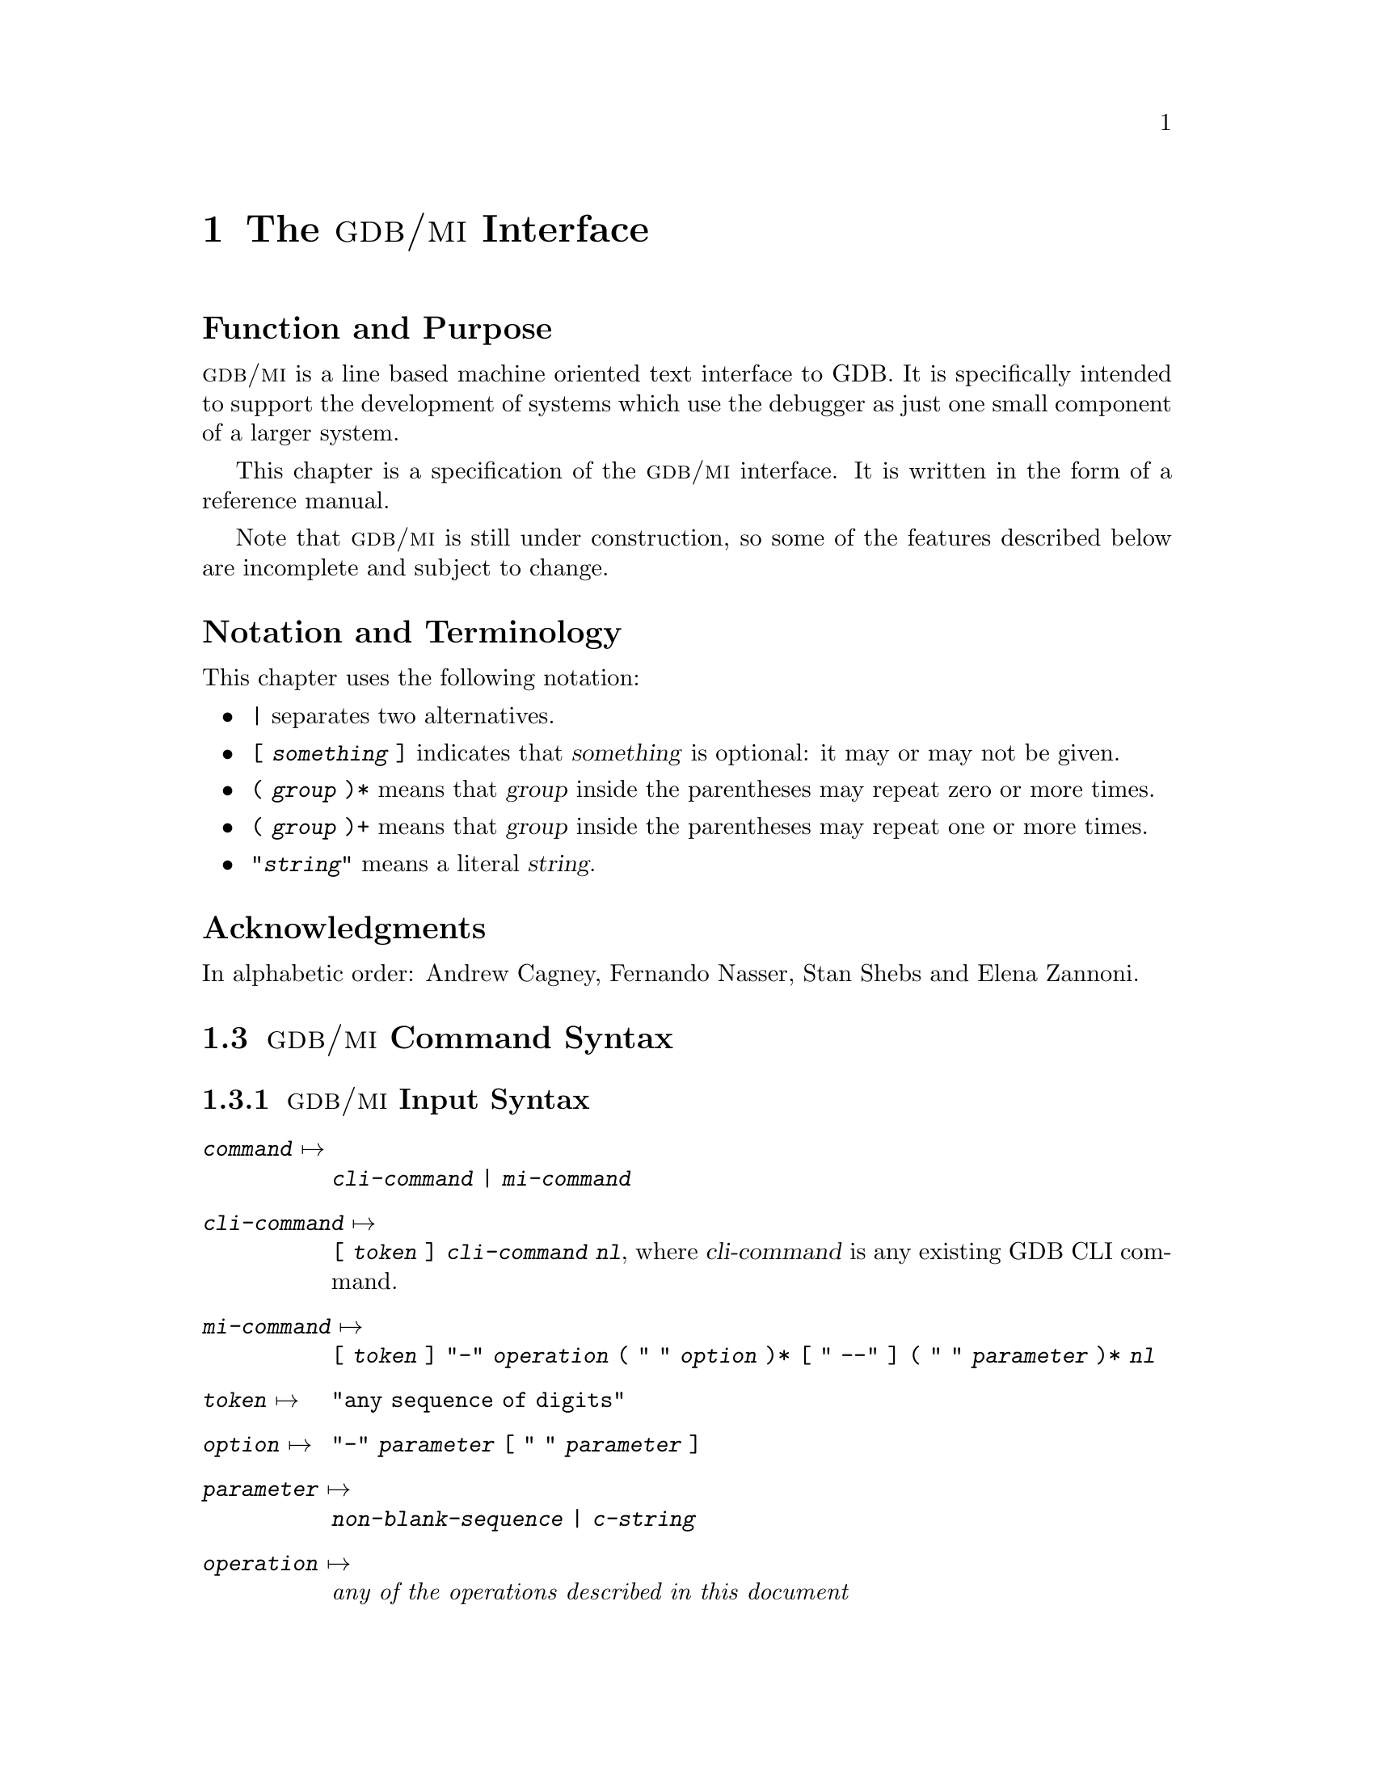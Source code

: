 @c  \input texinfo   @c -*-texinfo-*-
@c  @c %**start of header
@c  @setfilename gdbmi.info
@c  @settitle GDB/MI Machine Interface
@c  @setchapternewpage off
@c  @c %**end of header

@c  @ifinfo
@c  This file documents GDB/MI, a Machine Interface to GDB.

@c  Copyright (C) 2000, Free Software Foundation, Inc.
@c  Contributed by Cygnus Solutions.

@c  Permission is granted to make and distribute verbatim copies of this
@c  manual provided the copyright notice and this permission notice are
@c  preserved on all copies.

@c  @ignore
@c  Permission is granted to process this file through TeX and print the
@c  results, provided the printed document carries copying permission notice
@c  identical to this one except for the removal of this paragraph (this
@c  paragraph not being relevant to the printed manual).

@c  @end ignore
@c  Permission is granted to copy and distribute modified versions of this
@c  manual under the conditions for verbatim copying, provided also that the
@c  entire resulting derived work is distributed under the terms of a
@c  permission notice identical to this one.

@c  Permission is granted to copy and distribute translations of this manual
@c  into another language, under the above conditions for modified versions.
@c  @end ifinfo

@c  @c  This title page illustrates only one of the
@c  @c  two methods of forming a title page.

@c  @titlepage
@c  @title GDB/MI
@c  @subtitle Version 0.2
@c  @subtitle Feb 2000
@c  @author Andrew Cagney, Fernando Nasser and Elena Zannoni

@c  @c  The following two commands
@c  @c  start the copyright page.
@c  @page
@c  @vskip 0pt plus 1filll
@c  Permission is granted to make and distribute verbatim copies of this
@c  manual provided the copyright notice and this permission notice are
@c  preserved on all copies.

@c  Copyright @copyright{} 2000, Free Software Foundation, Inc.
@c  @end titlepage

@c %%%%%%%%%%%%%%%%%%%%%%%%%%%% CHAPTER %%%%%%%%%%%%%%%%%%%%%%%%%%%%%%%%%%
@node GDB/MI
@chapter The @sc{gdb/mi} Interface

@unnumberedsec Function and Purpose

@cindex @sc{gdb/mi}, its purpose
@sc{gdb/mi} is a line based machine oriented text interface to GDB.  It is
specifically intended to support the development of systems which use
the debugger as just one small component of a larger system.

This chapter is a specification of the @sc{gdb/mi} interface.  It is written
in the form of a reference manual.

Note that @sc{gdb/mi} is still under construction, so some of the
features described below are incomplete and subject to change.

@unnumberedsec Notation and Terminology

@cindex notational conventions, for @sc{gdb/mi}
This chapter uses the following notation:

@itemize @bullet
@item
@code{|} separates two alternatives.

@item
@code{[ @var{something} ]} indicates that @var{something} is optional:
it may or may not be given.

@item
@code{( @var{group} )*} means that @var{group} inside the parentheses
may repeat zero or more times.

@item
@code{( @var{group} )+} means that @var{group} inside the parentheses
may repeat one or more times.

@item
@code{"@var{string}"} means a literal @var{string}.
@end itemize

@ignore
@heading Dependencies
@end ignore

@heading Acknowledgments

In alphabetic order: Andrew Cagney, Fernando Nasser, Stan Shebs and
Elena Zannoni.

@menu
* GDB/MI Command Syntax::
* GDB/MI and CLI::
* GDB/MI Output Records::
* GDB/MI Command Description Format::
* GDB/MI Breakpoint Table Commands::
* GDB/MI Data Manipulation::
* GDB/MI Program Control::
* GDB/MI Misc Commands::
* GDB/MI Stack Manipulation::
* GDB/MI Symbol Query::
* GDB/MI Target Manipulation::
* GDB/MI Thread Commands::
* GDB/MI Tracepoint Commands::
* GDB/MI Variable Objects::
@end menu

@c When these are implemented, they should be moved to be between Misc and
@c Stack Manipulation in the above menu.  They are now outside the menu
@c because makeinfo 3.12 barfs if it sees @ignore or @comments in the
@c middle of a menu.
@ignore
* GDB/MI Kod Commands::
* GDB/MI Memory Overlay Commands::
* GDB/MI Signal Handling Commands::
@end ignore

@c %%%%%%%%%%%%%%%%%%%%%%%%%%%% SECTION %%%%%%%%%%%%%%%%%%%%%%%%%%%%%%%%%%
@node GDB/MI Command Syntax
@section @sc{gdb/mi} Command Syntax

@menu
* GDB/MI Input Syntax::
* GDB/MI Output Syntax::
* GDB/MI Simple Examples::
@end menu

@node GDB/MI Input Syntax
@subsection @sc{gdb/mi} Input Syntax

@cindex input syntax for @sc{gdb/mi}
@cindex @sc{gdb/mi}, input syntax
@table @code
@item @var{command} @expansion{}
@code{@var{cli-command} | @var{mi-command}}

@item @var{cli-command} @expansion{}
@code{[ @var{token} ] @var{cli-command} @var{nl}}, where
@var{cli-command} is any existing GDB CLI command.

@item @var{mi-command} @expansion{}
@code{[ @var{token} ] "-" @var{operation} ( " " @var{option} )*
@code{[} " --" @code{]} ( " " @var{parameter} )* @var{nl}}

@item @var{token} @expansion{}
@code{"any sequence of digits"}

@item @var{option} @expansion{}
@code{"-" @var{parameter} [ " " @var{parameter} ]}

@item @var{parameter} @expansion{}
@code{@var{non-blank-sequence} | @var{c-string}}

@item @var{operation} @expansion{}
@emph{any of the operations described in this document}

@item @var{non-blank-sequence} @expansion{}
@emph{anything, provided it doesn't contain special characters such as
"-", @var{nl}, """ and of course " "}

@item @var{c-string} @expansion{}
@code{""" @var{seven-bit-iso-c-string-content} """}

@item @var{nl} @expansion{}
@code{CR | CR-LF}
@end table

Notes:

@itemize @bullet
@item
The CLI commands are still handled by the @sc{mi} interpreter; their
output is described below.

@item
The @code{@var{token}}, when present, is passed back when the command
finishes.

@item
Some @sc{mi} commands accept optional arguments as part of the parameter
list. Each option is identified by a leading @samp{-} (dash) and may be
followed by an optional argument parameter.  Options occur first in the
parameter list and can be delimited from normal parameters using
@samp{--} (this is useful when some parameters begin with a dash).
@end itemize

Pragmatics:

@itemize @bullet
@item
We want easy access to the existing CLI syntax (for debugging).

@item
We want it to be easy to spot a @sc{mi} operation.
@end itemize

@node GDB/MI Output Syntax
@subsection @sc{gdb/mi} Output Syntax

@cindex output syntax of @sc{gdb/mi}
@cindex @sc{gdb/mi}, output syntax
The output from @sc{gdb/mi} consists of zero or more out-of-band records
followed, optionally, by a single result record.  The result record
being for the most recent command.  The sequence of output records is
terminated by @samp{(gdb)}.

If an input command was prefixed with a @code{@var{token}} then the
corresponding output for that command will also be prefixed by that same
@var{token}.

@table @code
@item @var{output} @expansion{}
@code{( @var{out-of-band-record} )* [ @var{result-record} ] "(gdb)" @var{nl}}

@item @var{result-record} @expansion{}
@code{ [ @var{token} ] "^" @var{result-class} ( "," @var{result} )* @var{nl}}

@item @var{out-of-band-record} @expansion{}
@code{@var{async-record} | @var{stream-record}}

@item @var{async-record} @expansion{}
@code{@var{exec-async-output} | @var{status-async-output} | @var{notify-async-output}}

@item @var{exec-async-output} @expansion{}
@code{[ @var{token} ] "*" @var{async-output}}

@item @var{status-async-output} @expansion{}
@code{[ @var{token} ] "+" @var{async-output}}

@item @var{notify-async-output} @expansion{}
@code{[ @var{token} ] "=" @var{async-output}}

@item @var{async-output} @expansion{}
@code{@var{async-class} ( "," @var{result} )* @var{nl}}

@item @var{result-class} @expansion{}
@code{"done" | "running" | "connected" | "error" | "exit"}

@item @var{async-class} @expansion{}
@code{"stopped" | @var{others}} (where @var{others} will be added
depending on the needs---this is still in development).

@item @var{result} @expansion{}
@code{[ @var{string} "=" ] @var{value}}

@item @var{value} @expansion{}
@code{@var{const} | "@{" @var{result} ( "," @var{result} )* "@}"}

@item @var{const} @expansion{}
@code{@var{c-string}}

@item @var{stream-record} @expansion{}
@code{@var{console-stream-output} | @var{target-stream-output} | @var{log-stream-output}}

@item @var{console-stream-output} @expansion{}
@code{"~" @var{c-string}}

@item @var{target-stream-output} @expansion{}
@code{"@@" @var{c-string}}

@item @var{log-stream-output} @expansion{}
@code{"&" @var{c-string}}

@item @var{nl} @expansion{}
@code{CR | CR-LF}

@item @var{token} @expansion{}
@emph{any sequence of digits}.
@end table

In addition, the following are still being developed:

@table @code
@item @var{query}
This action is currently undefined.
@end table

Notes:

@itemize @bullet
@item
All output sequences end in a single line containing a period.

@item
The @code{@var{token}} is from the corresponding request.  If an execution
command is interrupted by the @samp{-exec-interrupt} command, the
@var{token} associated with the `*stopped' message is the one of the
original execution command, not the one of the interrupt-command.

@item
@cindex status output in @sc{gdb/mi}
@var{status-async-output} contains on-going status information about the
progress of a slow operation.  It can be discarded.  All status output is
prefixed by @samp{+}.

@item
@cindex async output in @sc{gdb/mi}
@var{exec-async-output} contains asynchronous state change on the target
(stopped, started, disappeared).  All async output is prefixed by
@samp{*}.

@item
@cindex notify output in @sc{gdb/mi}
@var{notify-async-output} contains supplementary information that the
client should handle (e.g., a new breakpoint information).  All notify
output is prefixed by @samp{=}.

@item
@cindex console output in @sc{gdb/mi}
@var{console-stream-output} is output that should be displayed as is in the
console.  It is the textual response to a CLI command.  All the console
output is prefixed by @samp{~}.

@item
@cindex target output in @sc{gdb/mi}
@var{target-stream-output} is the output produced by the target program.
All the target output is prefixed by @samp{@@}.

@item
@cindex log output in @sc{gdb/mi}
@var{log-stream-output} is output text coming from GDB's internals, for
instance messages that should be displayed as part of an error log.  All
the log output is prefixed by @samp{&}.
@end itemize

@xref{GDB/MI Stream Records, , @sc{gdb/mi} Stream Records}, for more
details about the various output records.

@node GDB/MI Simple Examples
@subsection Simple Examples of @sc{gdb/mi} Interaction
@cindex @sc{gdb/mi}, simple examples

This subsection presents several simple examples of interaction using
the @sc{gdb/mi} interface.  In these examples, @samp{->} means that the
following line is passed to @sc{gdb/mi} as input, while @samp{<-} means
the output received from @sc{gdb/mi}.

@subsubheading Target Stop

Here's an example of stopping the inferior process:

@example
-> -stop
<- (gdb)
@end example

@noindent
and later:

@example
<- *stop,reason="stop",address="0x123",source="a.c:123"
<- (gdb)
@end example

@subsubheading Simple CLI Command

Here's an example of a simple CLI command being passed through
@sc{gdb/mi} and on to the CLI.

@example
-> print 1+2
<- ~3\n
<- (gdb)
@end example

@subsubheading Command With Side Effects

@example
-> -symbol-file xyz.exe
<- *breakpoint,nr="3",address="0x123",source="a.c:123"
<- (gdb)
@end example

@subsubheading A Bad Command

Here's what happens if you pass a non-existent command:

@example
-> -rubbish
<- error,"Rubbish not found"
<- (gdb)
@end example

@c %%%%%%%%%%%%%%%%%%%%%%%%%%%% SECTION %%%%%%%%%%%%%%%%%%%%%%%%%%%%%%%%%%
@node GDB/MI and CLI
@section @sc{gdb/mi} Compatibility with CLI

@cindex compatibility, @sc{gdb/mi} and CLI
@cindex @sc{gdb/mi}, compatibility with CLI
To help users familiar with the GDB's existing CLI interface, @sc{gdb/mi}
accepts existing CLI commands.  As specified by the syntax, such
commands can be directly entered into the @sc{gdb/mi} interface and GDB will
respond.

This mechanism is provided as an aid to developers of @sc{gdb/mi}
clients and not as a reliable interface into the CLI.  Since the command
is being interpreteted in an environment that assumes @sc{gdb/mi}
behaviour, the exact output of such commands is likely to end up being
an un-supported hybrid of @sc{gdb/mi} and CLI output.

@c %%%%%%%%%%%%%%%%%%%%%%%%%%%% SECTION %%%%%%%%%%%%%%%%%%%%%%%%%%%%%%%%%%
@node GDB/MI Output Records
@section @sc{gdb/mi} Output Records

@menu
* GDB/MI Result Records::
* GDB/MI Stream Records::
* GDB/MI Out-of-band Records::
@end menu

@node GDB/MI Result Records
@subsection @sc{gdb/mi} Result Records

@cindex result records in @sc{gdb/mi}
@cindex @sc{gdb/mi}, result records
In addition to a number of out-of-band notifications, the response to a
@sc{gdb/mi} command includes one of the following result indications:

@table @code
@findex ^done
@item "^done" [ "," @var{results} ]
The synchronous operation was successful, @code{@var{results}} is the return
value.

@item "^running"
@findex ^running
@c Is this one correct?  Should it be an out-of-band notification?
The asynchronous operation was successfully started.  The target is
running.

@item "^error" "," @var{c-string}
@cindex ^error
The operation failed.  The @code{@var{c-string}} contains the corresponding
error message.
@end table

@node GDB/MI Stream Records
@subsection @sc{gdb/mi} Stream Records

@cindex @sc{gdb/mi}, stream records
@cindex stream records in @sc{gdb/mi}
GDB internally maintains a number of output streams: the console, the
target, and the log.  The output intended for each of these streams is
funneled through the @sc{gdb/mi} interface using @dfn{stream records}.

Each stream record begins with a unique @dfn{prefix character} which
identifies its stream (@pxref{GDB/MI Output Syntax, , @sc{gdb/mi} Output
Syntax}). In addition to the prefix, each stream record contains a
@code{@var{string-output}}.  This is either raw text (with an implicit new
line) or a quoted C string (which does not contain an implicit newline).

@table @code
@item "~" @var{string-output}
The console output stream contains text that should be displayed in the
CLI console window.  It contains the textual responses to CLI commands.

@item "@@" @var{string-output}
The target output stream contains any textual output from the running
target.

@item "&" @var{string-output}
The LOG stream contains debugging messages being produced by GDB's
internals.
@end table

@node GDB/MI Out-of-band Records
@subsection @sc{gdb/mi} Out-of-band Records

@cindex out-of-band records in @sc{gdb/mi}
@cindex @sc{gdb/mi}, out-of-band records
@dfn{Out-of-band} records are used to notify the @sc{gdb/mi} client of
additional changes that have occurred.  Those changes can either be a
consequence of @sc{gdb/mi} (e.g., a breakpoint modified) or a result of
target activity (e.g., target stopped).

The following is a preliminary list of possible out-of-band records.

@table @code
@item "*" "stop"
@end table


@c %%%%%%%%%%%%%%%%%%%%%%%%%%%% SECTION %%%%%%%%%%%%%%%%%%%%%%%%%%%%%%%%%%
@node GDB/MI Command Description Format
@section @sc{gdb/mi} Command Description Format

The remaining sections describe blocks of commands.  Each block of
commands is laid out in a fashion similar to this chapter.

Note the the line breaks shown in the examples are here only for
readability. They don't appear in the real output.
Also note that the commands with a non-available example (N.A.@:) are
not yet implemented.

@subheading Motivation

The motivation for this collection of commands

@subheading Introduction

A brief introduction to this collection of commands as a whole.

@subheading Commands

For each command in the block, the following is described:

@subsubheading Synopsis

@example
 -command @var{args}...
@end example

@subsubheading GDB Command

The corresponding GDB CLI command.

@subsubheading Result

@subsubheading Out-of-band

@subsubheading Notes

@subsubheading Example


@c %%%%%%%%%%%%%%%%%%%%%%%%%%%% SECTION %%%%%%%%%%%%%%%%%%%%%%%%%%%%%%%%%%
@node GDB/MI Breakpoint Table Commands
@section @sc{gdb/mi} Breakpoint table commands

@cindex breakpoint commands for @sc{gdb/mi}
@cindex @sc{gdb/mi}, breakpoint commands
This section documents @sc{gdb/mi} commands for manipulating
breakpoints.

@subheading The @code{-break-after} Command
@findex -break-after

@subsubheading Synopsis

@example
 -break-after @var{number} @var{count}
@end example

The breakpoint number @var{number} is not in effect until it has been
hit @var{count} times.  To see how this is reflected in the output of
the @samp{-break-list} command, see the description of the
@samp{-break-list} command below.

@subsubheading GDB Command

The corresponding GDB command is @samp{ignore}.

@subsubheading Example

@smallexample
(gdb)
-break-insert main
^done,bkpt=@{number="1",addr="0x000100d0",file="hello.c",line="5"@}
(gdb)
-break-after 1 3
~
^done
(gdb)
-break-list
^done,BreakpointTable=@{hdr=@{"Num","Type","Disp","Enb","Address","What"@},
bkpt=@{number="1",type="breakpoint",disp="keep",enabled="y",
addr="0x000100d0",func="main",file="hello.c",line="5",times="0",
ignore="3"@}@}
(gdb)
@end smallexample

@ignore
@subheading The @code{-break-catch} Command
@findex -break-catch

@subheading The @code{-break-commands} Command
@findex -break-commands
@end ignore


@subheading -break-condition
@findex -break-condition

@subsubheading Synopsis

@example
 -break-condition @var{number} @var{expr}
@end example

Breakpoint @var{number} will stop the program only if the condition in
@var{expr} is true.  The condition becomes part of the
@samp{-break-list} output (see the description of the @samp{-break-list}
command below).

@subsubheading GDB Command

The corresponding GDB command is @samp{condition}.

@subsubheading Example

@smallexample
(gdb)
-break-condition 1 1
^done
(gdb)
-break-list
^done,BreakpointTable=@{hdr=@{"Num","Type","Disp","Enb","Address","What"@},
bkpt=@{number="1",type="breakpoint",disp="keep",enabled="y",
addr="0x000100d0",func="main",file="hello.c",line="5",cond="1",
times="0",ignore="3"@}@}
(gdb)
@end smallexample

@subheading The @code{-break-delete} Command
@findex -break-delete

@subsubheading Synopsis

@example
 -break-delete ( @var{breakpoint} )+
@end example

Delete the breakpoint(s) whose number(s) are specified in the argument
list. This is obviously reflected in the breakpoint list.

@subsubheading GDB command

The corresponding GDB command is @samp{delete}.

@subsubheading Example

@example
(gdb)
-break-delete 1
^done
(gdb)
-break-list
^done,BreakpointTable=@{@}
(gdb)
@end example

@subheading The @code{-break-disable} Command
@findex -break-disable

@subsubheading Synopsis

@example
 -break-disable ( @var{breakpoint} )+
@end example

Disable the named @var{breakpoint}(s).  The field @samp{enabled} in the
break list is now set to @samp{n} for the named @var{breakpoint}(s).

@subsubheading GDB Command

The corresponding GDB command is @samp{disable}.

@subsubheading Example

@smallexample
(gdb)
-break-disable 2
^done
(gdb)
-break-list
^done,BreakpointTable=@{hdr=@{"Num","Type","Disp","Enb","Address","What"@},
bkpt=@{number="2",type="breakpoint",disp="keep",enabled="n",
addr="0x000100d0",func="main",file="hello.c",line="5",times="0"@}@}
(gdb)
@end smallexample

@subheading The @code{-break-enable} Command
@findex -break-enable

@subsubheading Synopsis

@example
 -break-enable ( @var{breakpoint} )+
@end example

Enable (previously disabled) @var{breakpoint}(s).

@subsubheading GDB Command

The corresponding GDB command is @samp{enable}.

@subsubheading Example

@smallexample
(gdb)
-break-enable 2
^done
(gdb)
-break-list
^done,BreakpointTable=@{hdr=@{"Num","Type","Disp","Enb","Address","What"@},
bkpt=@{number="2",type="breakpoint",disp="keep",enabled="y",
addr="0x000100d0",func="main",file="hello.c",line="5",times="0"@}@}
(gdb)
@end smallexample

@subheading The @code{-break-info} Command
@findex -break-info

@subsubheading Synopsis

@example
 -break-info @var{breakpoint}
@end example

@c REDUNDANT???
Get information about a single breakpoint.

@subsubheading GDB command

The corresponding GDB command is @samp{info break @var{breakpoint}}.

@subsubheading Example
N.A.

@subheading The @code{-break-insert} Command
@findex -break-insert

@subsubheading Synopsis

@example
 -break-insert [ -t ] [ -h ] [ -r ]
    [ -c @var{condition} ] [ -i @var{ignore-count} ]
    [ -p @var{thread} ] [ @var{line} | @var{addr} ]
@end example

@noindent
If specified, @var{line}, can be one of:

@itemize @bullet
@item function
@c @item +offset
@c @item -offset
@c @item linenum
@item filename:linenum
@item filename:function
@item *address
@end itemize

The possible optional parameters of this command are:

@table @samp
@item -t
Insert a tempoary breakpoint.
@item -h
Insert a hardware breakpoint.
@item -c @var{condition}
Make the breakpoint conditional on @var{condition}.
@item -i @var{ignore-count}
Initialize the @var{ignore-count}.
@item -r
Insert a regular breakpoint in all the functions whose names match the
given regular expression.  Other flags are not applicable to regular
expresson.
@end table

@subsubheading Result

The result is in the form:

@example
 ^done,bkptno="@var{number}",func="@var{funcname}",
  file="@var{filename}",line="@var{lineno}"
@end example

@noindent
where @var{number} is the GDB number for this breakpoint, @var{funcname}
is the name of the function where the breakpoint was inserted,
@var{filename} is the name of the source file which contains this
function, and @var{lineno} is the source line number within that file.

Note: this format is open to change.
@c An out-of-band breakpoint instead of part of the result?

@subsubheading GDB Command

The corresponding GDB commands are @samp{break}, @samp{tbreak},
@samp{hbreak}, @samp{thbreak}, and @samp{rbreak}.

@subsubheading Example

@smallexample
(gdb)
-break-insert main
^done,bkpt=@{number="1",addr="0x0001072c",file="recursive2.c",line="4"@}
(gdb)
-break-insert -t foo
^done,bkpt=@{number="2",addr="0x00010774",file="recursive2.c",line="11"@}
(gdb)
-break-list
^done,BreakpointTable=@{hdr=@{"Num","Type","Disp","Enb","Address","What"@},
bkpt=@{number="1",type="breakpoint",disp="keep",enabled="y",
addr="0x0001072c", func="main",file="recursive2.c",line="4",times="0"@},
bkpt=@{number="2",type="breakpoint",disp="del",enabled="y",
addr="0x00010774",func="foo",file="recursive2.c",line="11",times="0"@}@}
(gdb)
-break-insert -r foo.*
~int foo(int, int);
^done,bkpt=@{number="3",addr="0x00010774",file="recursive2.c",line="11"@}
(gdb)
@end smallexample

@subheading The @code{-break-list} Command
@findex -break-list

@subsubheading Synopsis

@example
 -break-list
@end example

Displays the list of inserted breakpoints, showing the following fields:

@table @samp
@item Number
number of the breakpoint
@item Type
type of the breakpoint: @samp{breakpoint} or @samp{watchpoint}
@item Disposition
should the breakpoint be deleted or disabled when it is hit: @samp{keep}
or @samp{nokeep}
@item Enabled
is the breakpoint enabled or no: @samp{y} or @samp{n}
@item Address
memory location at which the breakpoint is set
@item What
logical location of the breakpoint, expressed by function name, file
name, line number
@item times
number of times the breakpoint has been hit
@end table

If there are no breakpoints or watchpoints, the BreakpointTable field is
an empty list.

@subsubheading GDB Command

The corresponding GDB command is @samp{info break}.

@subsubheading Example

@smallexample
(gdb)
-break-list
^done,BreakpointTable=@{hdr=@{"Num","Type","Disp","Enb","Address","What"@},
bkpt=@{number="1",type="breakpoint",disp="keep",enabled="y",
addr="0x000100d0",func="main",file="hello.c",line="5",times="0"@},
bkpt=@{number="2",type="breakpoint",disp="keep",enabled="y",
addr="0x00010114",func="foo",file="hello.c",line="13",times="0"@}@}
(gdb)
@end smallexample

Here's an example of the result when there are no breakpoints:

@smallexample
(gdb)
-break-list
^done,BreakpointTable=@{@}
(gdb)
@end smallexample

@subheading The @code{-break-watch} Command
@findex -break-watch

@subsubheading Synopsis

@example
 -break-watch [ -a | -r ]
@end example

Create a watchpoint.  With the @samp{-a} option it will create an
@dfn{access} watchpoint, i.e. a watchpoints that triggers either on a
read from or on a write to the memory location.  With the @samp{-r}
option, the watchpoint created is a @dfn{read} watchpoint, i.e. it will
trigger only when the memory location is accessed for reading.  Without
either of the options, the watchpoint created is a regular watchpoint,
i.e. it will trigger when the memory location is accessed for writing.
@xref{Set Watchpoints, , Setting watchpoints}.

Note that @samp{-break-list} will report a single list of watchpoints and
breakpoints inserted.

@subsubheading GDB Command

The corresponding GDB commands are @samp{watch}, @samp{awatch}, and
@samp{rwatch}.

@subsubheading Example

Setting a watchpoint on a variable in the @code{main} function:

@smallexample
(gdb)
-break-watch x
^done,wpt=@{number="2",exp="x"@}
(gdb)
-exec-continue
^running
^done,reason="watchpoint-trigger",wpt=@{number="2",exp="x"@},
value=@{old="-268439212",new="55"@},
frame=@{func="main",args=@{@},file="recursive2.c",line="5"@}
(gdb)
@end smallexample

Setting a watchpoint on a variable local to a function.  GDB will stop
the program execution twice: first for the variable changing value, then
for the watchpoint going out of scope.

@smallexample
(gdb)
-break-watch C
^done,wpt=@{number="5",exp="C"@}
(gdb)
-exec-continue
^running
^done,reason="watchpoint-trigger",
wpt=@{number="5",exp="C"@},value=@{old="-276895068",new="3"@},
frame=@{func="callee4",args=@{@},
file="../../../devo/gdb/testsuite/gdb.mi/basics.c",line="13"@}
(gdb)
-exec-continue
^running
^done,reason="watchpoint-scope",wpnum="5",
frame=@{func="callee3",args=@{@{name="strarg",
value="0x11940 \"A string argument.\""@}@},
file="../../../devo/gdb/testsuite/gdb.mi/basics.c",line="18"@}
(gdb)
@end smallexample

Listing breakpoints and watchpoints, at different points in the program
execution.  Note that once the watchpoint goes out of scope, it is
deleted.

@smallexample
(gdb)
-break-watch C
^done,wpt=@{number="2",exp="C"@}
(gdb)
-break-list
^done,BreakpointTable=@{hdr=@{"Num","Type","Disp","Enb","Address","What"@},
bkpt=@{number="1",type="breakpoint",disp="keep",enabled="y",
addr="0x00010734",func="callee4",
file="../../../devo/gdb/testsuite/gdb.mi/basics.c",line="8",times="1"@},
bkpt=@{number="2",type="watchpoint",disp="keep",
enabled="y",addr="",what="C",times="0"@}@}
(gdb)
-exec-continue
^running
^done,reason="watchpoint-trigger",wpt=@{number="2",exp="C"@},
value=@{old="-276895068",new="3"@},
frame=@{func="callee4",args=@{@},
file="../../../devo/gdb/testsuite/gdb.mi/basics.c",line="13"@}
(gdb)
-break-list
^done,BreakpointTable=@{hdr=@{"Num","Type","Disp","Enb","Address","What"@},
bkpt=@{number="1",type="breakpoint",disp="keep",enabled="y",
addr="0x00010734",func="callee4",
file="../../../devo/gdb/testsuite/gdb.mi/basics.c",line="8",times="1"@},
bkpt=@{number="2",type="watchpoint",disp="keep",
enabled="y",addr="",what="C",times="-5"@}@}
(gdb)
-exec-continue
^running
^done,reason="watchpoint-scope",wpnum="2",
frame=@{func="callee3",args=@{@{name="strarg",
value="0x11940 \"A string argument.\""@}@},
file="../../../devo/gdb/testsuite/gdb.mi/basics.c",line="18"@}
(gdb)
-break-list
^done,BreakpointTable=@{hdr=@{"Num","Type","Disp","Enb","Address","What"@},
bkpt=@{number="1",type="breakpoint",disp="keep",enabled="y",
addr="0x00010734",func="callee4",
file="../../../devo/gdb/testsuite/gdb.mi/basics.c",line="8",times="1"@}@}
(gdb)
@end smallexample

@c %%%%%%%%%%%%%%%%%%%%%%%%%%%% SECTION %%%%%%%%%%%%%%%%%%%%%%%%%%%%%%%%%%
@node GDB/MI Data Manipulation
@section @sc{gdb/mi} Data Manipulation

@cindex data manipulation, in @sc{gdb/mi}
@cindex @sc{gdb/mi}, data manipulation
This section describes the @sc{gdb/mi} commands that manipulate data:
examine memory and registers, evaluate expressions, etc.

@c REMOVED FROM THE INTERFACE.
@c @subheading -data-assign
@c Change the value of a program variable. Plenty of side effects.
@c @subsubheading GDB command
@c set variable
@c @subsubheading Example
@c N.A.

@subheading The @code{-data-disassemble} Command
@findex -data-disassemble

@subsubheading Synopsis

@example
 -data-disassemble
    [ -s @var{start-addr} -e @var{end-addr} ]
  | [ -f @var{filename} -l @var{linenum} [ -n @var{lines} ] ]
  -- @var{mode}
@end example

@noindent
Where:

@table @samp
@item @var{start-addr}
is the beginning address (or @code{$pc})
@item @var{end-addr}
is the end address
@item @var{filename}
is the name of the file to disassemble
@item @var{linenum}
is the line number to disassemble around
@item @var{lines}
is the the number of disassembly lines to be produced.  If it is -1,
the whole function will be disassembled, in case no @var{end-add} is
specified.  If @var{end-addr} is specified as a non-zero value, and
@var{lines} is lower that the number of disassembly lines between
@var{start-addr} and @var{end-addr}, only @var{lines} lines are
displayed; if @var{lines} is higher than the number of lines between
@var{start-addr} and @var{end-addr}, only the lines up to @var{end-addr}
are displayed.
@item @var{mode}
is either 0 (meaning only disassembly) or 1 (meaning mixed source and
disassembly)
@end table

@subsubheading Result

The output for each instruction is composed of two fields:

@itemize @bullet
@item Address
@item Func-name
@item Offset
@item Instruction
@end itemize

Note that whatever included in the instruction field, is not manipulated
directely by flathead, i.e. it is not possible to adjust its format.

@subsubheading GDB Command

There's no direct mapping from this command to the CLI.

@subsubheading Example

Disassemble from the current value of @code{$pc} to @code{$pc + 20}:

@smallexample
(gdb)
-data-disassemble -s $pc -e "$pc + 20" -- 0
^done,
asm_insns=@{
@{address="0x000107c0",func-name="main",offset="4",
inst="mov  2, %o0"@},
@{address="0x000107c4",func-name="main",offset="8",
inst="sethi  %hi(0x11800), %o2"@},
@{address="0x000107c8",func-name="main",offset="12",
inst="or  %o2, 0x140, %o1\t! 0x11940 <_lib_version+8>"@},
@{address="0x000107cc",func-name="main",offset="16",
inst="sethi  %hi(0x11800), %o2"@},
@{address="0x000107d0",func-name="main",offset="20",
inst="or  %o2, 0x168, %o4\t! 0x11968 <_lib_version+48>"@}@}
(gdb)
@end smallexample

Disassemble the whole @code{main} function.  Line 32 is part of
@code{main}.

@smallexample
-data-disassemble -f basics.c -l 32 -- 0
^done,asm_insns=@{
@{address="0x000107bc",func-name="main",offset="0",
inst="save  %sp, -112, %sp"@},
@{address="0x000107c0",func-name="main",offset="4",
inst="mov   2, %o0"@},
@{address="0x000107c4",func-name="main",offset="8",
inst="sethi %hi(0x11800), %o2"@},
[...]
@{address="0x0001081c",func-name="main",offset="96",inst="ret "@},
@{address="0x00010820",func-name="main",offset="100",inst="restore "@}@}
(gdb)
@end smallexample

Disassemble 3 instruction from the start of @code{main}:

@smallexample
(gdb)
-data-disassemble -f basics.c -l 32 -n 3 -- 0
^done,asm_insns=@{
@{address="0x000107bc",func-name="main",offset="0",
inst="save  %sp, -112, %sp"@},
@{address="0x000107c0",func-name="main",offset="4",
inst="mov  2, %o0"@},
@{address="0x000107c4",func-name="main",offset="8",
inst="sethi  %hi(0x11800), %o2"@}@}
(gdb)
@end smallexample

Disassemble 3 instruction from the start of @code{main} in mixed mode:

@smallexample
(gdb)
-data-disassemble -f basics.c -l 32 -n 3 -- 1
^done,asm_insns=@{
src_and_asm_line=@{line="31",
file="/kwikemart/marge/ezannoni/flathead-dev/devo/gdb/ \
  testsuite/gdb.mi/basics.c",line_asm_insn=@{
@{address="0x000107bc",func-name="main",offset="0",
inst="save  %sp, -112, %sp"@}@}@},

src_and_asm_line=@{line="32",
file="/kwikemart/marge/ezannoni/flathead-dev/devo/gdb/ \
  testsuite/gdb.mi/basics.c",line_asm_insn=@{
@{address="0x000107c0",func-name="main",offset="4",
inst="mov  2, %o0"@},
@{address="0x000107c4",func-name="main",offset="8",
inst="sethi  %hi(0x11800), %o2"@}@}@}@}
(gdb)
@end smallexample


@subheading The @code{-data-evaluate-expression} Command
@findex -data-evaluate-expression

@subsubheading Synopsis

@example
 -data-evaluate-expression @var{expr}
@end example

Evaluate @var{expr} as an expression.  The expression could contain an
inferior function call.  The function call will execute synchronously.
If the expression contains spaces, it must be enclosed in double quotes.

@subsubheading GDB Command

The corresponding GDB commands are @samp{print}, @samp{output}, and
@code{call}.  In @code{gdbtk} only, there's a corresponding
@samp{gdb_eval} command.

@subsubheading Example

In the following example, the numbers that precede the commands are the
@dfn{tokens} described in @ref{GDB/MI Command Syntax, , @sc{gdb/mi}
Command Syntax}.  Notice how @sc{gdb/mi} returns the same tokens in its
output.

@smallexample
211-data-evaluate-expression A
211^done,value="1"
(gdb)
311-data-evaluate-expression &A
311^done,value="0xefffeb7c"
(gdb)
411-data-evaluate-expression A+3
411^done,value="4"
(gdb)
511-data-evaluate-expression "A + 3"
511^done,value="4"
(gdb)
@end smallexample


@subheading The @code{-data-list-changed-registers} Command
@findex -data-list-changed-registers

@subsubheading Synopsis

@example
 -data-list-changed-registers
@end example

Display a list of the registers that have changed.

@subsubheading GDB Command

GDB doesn't have a direct analog for this command; @code{gdbtk} has the
corresponding command @samp{gdb_changed_register_list}.

@subsubheading Example

On a PPC MBX board:

@smallexample
(gdb)
-exec-continue
^running

(gdb)
*stopped,reason="breakpoint-hit",bkptno="1",frame=@{func="main",
args=@{@},file="try.c",line="5"@}
(gdb)
-data-list-changed-registers
^done,changed-registers=@{"0","1","2","4","5","6","7","8","9",
"10","11","13","14","15","16","17","18","19","20","21","22","23",
"24","25","26","27","28","30","31","64","65","66","67","69"@}
(gdb)
@end smallexample


@subheading The @code{-data-list-register-names} Command
@findex -data-list-register-names

@subsubheading Synopsis

@example
 -data-list-register-names [ ( @var{regno} )+ ]
@end example

Show a list of register names for the current target.  If no arguments
are given, it shows a list of the names of all the registers.  If
integer numbers are given as arguments, it will print a list of the
names of the registers corresponding to the arguments.

@subsubheading GDB Command

GDB does not have a command which corresponds to
@samp{-data-list-register-names}.  In @code{gdbtk} there is a
corresponding command @samp{gdb_regnames}.

@subsubheading Example

For the PPC MBX board:
@smallexample
(gdb)
-data-list-register-names
^done,register-names=@{"r0","r1","r2","r3","r4","r5","r6","r7",
"r8","r9","r10","r11","r12","r13","r14","r15","r16","r17","r18",
"r19","r20","r21","r22","r23","r24","r25","r26","r27","r28","r29",
"r30","r31","f0","f1","f2","f3","f4","f5","f6","f7","f8","f9",
"f10","f11","f12","f13","f14","f15","f16","f17","f18","f19","f20",
"f21","f22","f23","f24","f25","f26","f27","f28","f29","f30","f31",
"pc","ps","cr","lr","ctr","xer"@}
(gdb)
-data-list-register-names 1 2 3
^done,register-names=@{"r1","r2","r3"@}
(gdb)
@end smallexample

@subheading The @code{-data-list-register-values} Command
@findex -data-list-register-values

@subsubheading Synopsis

@example
 -data-list-register-values @var{fmt} [ ( @var{regno} )*]
@end example

Display the registers contents.  @var{fmt} is the format according to
which the registers contents are to be returned, followed by an optional
list of numbers specifying the registers to display.  A missing list of
numbers indicates that the contents of all the registers must be returned.

Allowed formats for @var{fmt} are:

@table @code
@item x
Hexadecimal
@item o
Octal
@item t
Binary
@item d
Decimal
@item r
Raw
@item N
Natural
@end table

@subsubheading GDB Command

The corresponding GDB commands are @samp{info reg}, @samp{info all-reg},
and (in @code{gdbtk}) @samp{gdb_fetch_registers}.

@subsubheading Example

For a PPC MBX board (note: line breaks are for readability only, they
don't appear in the actual output):

@smallexample
(gdb)
-data-list-register-values r 64 65
^done,register-values=@{@{number="64",value="0xfe00a300"@},
@{number="65",value="0x00029002"@}@}
(gdb)
-data-list-register-values x
^done,register-values=@{@{number="0",value="0xfe0043c8"@},
@{number="1",value="0x3fff88"@},@{number="2",value="0xfffffffe"@},
@{number="3",value="0x0"@},@{number="4",value="0xa"@},
@{number="5",value="0x3fff68"@},@{number="6",value="0x3fff58"@},
@{number="7",value="0xfe011e98"@},@{number="8",value="0x2"@},
@{number="9",value="0xfa202820"@},@{number="10",value="0xfa202808"@},
@{number="11",value="0x1"@},@{number="12",value="0x0"@},
@{number="13",value="0x4544"@},@{number="14",value="0xffdfffff"@},
@{number="15",value="0xffffffff"@},@{number="16",value="0xfffffeff"@},
@{number="17",value="0xefffffed"@},@{number="18",value="0xfffffffe"@},
@{number="19",value="0xffffffff"@},@{number="20",value="0xffffffff"@},
@{number="21",value="0xffffffff"@},@{number="22",value="0xfffffff7"@},
@{number="23",value="0xffffffff"@},@{number="24",value="0xffffffff"@},
@{number="25",value="0xffffffff"@},@{number="26",value="0xfffffffb"@},
@{number="27",value="0xffffffff"@},@{number="28",value="0xf7bfffff"@},
@{number="29",value="0x0"@},@{number="30",value="0xfe010000"@},
@{number="31",value="0x0"@},@{number="32",value="0x0"@},
@{number="33",value="0x0"@},@{number="34",value="0x0"@},
@{number="35",value="0x0"@},@{number="36",value="0x0"@},
@{number="37",value="0x0"@},@{number="38",value="0x0"@},
@{number="39",value="0x0"@},@{number="40",value="0x0"@},
@{number="41",value="0x0"@},@{number="42",value="0x0"@},
@{number="43",value="0x0"@},@{number="44",value="0x0"@},
@{number="45",value="0x0"@},@{number="46",value="0x0"@},
@{number="47",value="0x0"@},@{number="48",value="0x0"@},
@{number="49",value="0x0"@},@{number="50",value="0x0"@},
@{number="51",value="0x0"@},@{number="52",value="0x0"@},
@{number="53",value="0x0"@},@{number="54",value="0x0"@},
@{number="55",value="0x0"@},@{number="56",value="0x0"@},
@{number="57",value="0x0"@},@{number="58",value="0x0"@},
@{number="59",value="0x0"@},@{number="60",value="0x0"@},
@{number="61",value="0x0"@},@{number="62",value="0x0"@},
@{number="63",value="0x0"@},@{number="64",value="0xfe00a300"@},
@{number="65",value="0x29002"@},@{number="66",value="0x202f04b5"@},
@{number="67",value="0xfe0043b0"@},@{number="68",value="0xfe00b3e4"@},
@{number="69",value="0x20002b03"@}@}
(gdb)
@end smallexample


@subheading The @code{-data-read-memory} Command
@findex -data-read-memory

@subsubheading Synopsis

@example
 -data-read-memory [ -o @var{byte-offset} ]
   @var{address} @var{word-format} @var{word-size}
   @var{nr-rows} @var{nr-cols} [ @var{aschar} ]
@end example

@noindent
where:

@table @samp
@item @var{address}
An expression specifying the address of the first memory word to be
read.  Complex expressions containing embedded white space should be
quoted using the C convention.

@item @var{word-format}
The format to be used to print the memory words.  The notation is the
same as for GDB's @code{print} command (@pxref{Output Formats, , Output
formats}).

@item @var{word-size}
The size of each memory word in bytes.

@item @var{nr-rows}
The number of rows in the output table.

@item @var{nr-cols}
The number of columns in the output table.

@item @var{aschar}
If present, indicates that each row should include an @sc{ascii} dump.  The
value of @var{aschar} is used as a padding character when a byte is not a
member of the printable @sc{ascii} character set (printable @sc{ascii}
characters are those whose code is between 32 and 126, inclusively).

@item @var{byte-offset}
An offset to add to the @var{address} before fetching memory.
@end table

This command displays memory contents as a table of @var{nr-rows} by
@var{nr-cols} words, each word being @var{word-size} bytes.  In total,
@code{@var{nr-rows} * @var{nr-cols} * @var{word-size}} bytes are read
(returned as @samp{total-bytes}.  Should less then the requested number
of bytes be returned by the target, the missing words are identified
using @samp{N/A}.  The number of bytes read  from the target is returned
in @samp{nr-bytes} and the starting address used to read memory in
@samp{addr}.

The address of the next/previous page or row is available in
@samp{next-row} and @samp{prev-row}, @samp{next-page} and
@samp{prev-page}.

@subsubheading GDB Command

The corresponding GDB command is @samp{x}.  @code{gdbtk} has
@samp{gdb_get_mem} memory read.

@subsubheading Example

Read six bytes of memory starting at @code{bytes+6} but then offset by
@code{-6} bytes.  Format as three rows of two columns. One byte per
word.  Display each word in hex.

@smallexample
(gdb)
9-data-read-memory -o -6 -- bytes+6 x 1 3 2
9^done,addr="0x00001390",nr-bytes="6",total-bytes="6",
next-row="0x00001396",prev-row="0x0000138e",next-page="0x00001396",
prev-page="0x0000138a",memory=@{
@{addr="0x00001390",data=@{"0x00","0x01"@}@},
@{addr="0x00001392",data=@{"0x02","0x03"@}@},
@{addr="0x00001394",data=@{"0x04","0x05"@}@}@}
(gdb)
@end smallexample

Read two bytes of memory starting at address @code{shorts + 64} and
display as a single word formatted in decimal.

@smallexample
(gdb)
5-data-read-memory shorts+64 d 2 1 1
5^done,addr="0x00001510",nr-bytes="2",total-bytes="2",
next-row="0x00001512",prev-row="0x0000150e",
next-page="0x00001512",prev-page="0x0000150e",memory=@{
@{addr="0x00001510",data=@{"128"@}@}@}
(gdb)
@end smallexample

Read thirty two bytes of memory starting at @code{bytes+16} and format
as eight rows of four columns.  Include a string encoding with @code{x}
used as the non-printable character.

@smallexample
(gdb)
4-data-read-memory bytes+16 x 1 8 4 x
4^done,addr="0x000013a0",nr-bytes="32",total-bytes="32",
next-row="0x000013c0",prev-row="0x0000139c",
next-page="0x000013c0",prev-page="0x00001380",memory=@{
@{addr="0x000013a0",data=@{"0x10","0x11","0x12","0x13"@},ascii="xxxx"@},
@{addr="0x000013a4",data=@{"0x14","0x15","0x16","0x17"@},ascii="xxxx"@},
@{addr="0x000013a8",data=@{"0x18","0x19","0x1a","0x1b"@},ascii="xxxx"@},
@{addr="0x000013ac",data=@{"0x1c","0x1d","0x1e","0x1f"@},ascii="xxxx"@},
@{addr="0x000013b0",data=@{"0x20","0x21","0x22","0x23"@},ascii=" !\"#"@},
@{addr="0x000013b4",data=@{"0x24","0x25","0x26","0x27"@},ascii="$%&'"@},
@{addr="0x000013b8",data=@{"0x28","0x29","0x2a","0x2b"@},ascii="()*+"@},
@{addr="0x000013bc",data=@{"0x2c","0x2d","0x2e","0x2f"@},ascii=",-./"@}@}
(gdb)
@end smallexample

@subheading The @code{-display-delete} Command
@findex -display-delete

@subsubheading Synopsis

@example
 -display-delete @var{number}
@end example

Delete the display @var{number}.

@subsubheading GDB Command

The corresponding GDB command is @samp{delete display}.

@subsubheading Example
N.A.


@subheading The @code{-display-disable} Command
@findex -display-disable

@subsubheading Synopsis

@example
 -display-disable @var{number}
@end example

Disable display @var{number}.

@subsubheading GDB Command

the corresponding GDB command is @samp{disable display}.

@subsubheading Example
N.A.


@subheading The @code{-display-enable} Command
@findex -display-enable

@subsubheading Synopsis

@example
 -display-enable @var{number}
@end example

Enable display @var{number}.

@subsubheading GDB Command

The corresponding GDB command is @samp{enable display}.

@subsubheading Example
N.A.


@subheading The @code{-display-insert} Command
@findex -display-insert

@subsubheading Synopsis

@example
 -display-insert @var{expression}
@end example

Display @var{expression} every time the program stops.

@subsubheading GDB Command

The corresponding GDB command is @samp{display}.

@subsubheading Example
N.A.


@subheading The @code{-display-list} Command
@findex -display-list

@subsubheading Synopsis

@example
 -display-list
@end example

List the displays.  Do not show the current values.

@subsubheading GDB Command

The corresponding GDB command is @samp{info display}.

@subsubheading Example
N.A.


@subheading The @code{-environment-cd} Command
@findex -environment-cd

@subsubheading Synopsis

@example
 -environment-cd @var{pathdir}
@end example

Set GDB's working directory.

@subsubheading GDB Command

the corresponding GDB command is @samp{cd}.

@subsubheading Example

@smallexample
(gdb)
-environment-cd /kwikemart/marge/ezannoni/flathead-dev/devo/gdb
^done
(gdb)
@end smallexample


@subheading The @code{-environment-directory} Command
@findex -environment-directory

@subsubheading Synopsis

@example
 -environment-directory @var{pathdir}
@end example

Add directory @var{pathdir} to beginning of search path for source files.

@subsubheading GDB Command

The corresponding GDB command is @samp{dir}.

@subsubheading Example

@smallexample
(gdb)
-environment-directory /kwikemart/marge/ezannoni/flathead-dev/devo/gdb
^done
(gdb)
@end smallexample


@subheading The @code{-environment-path} Command
@findex -environment-path

@subsubheading Synopsis

@example
 -environment-path ( @var{pathdir} )+
@end example

Add directories to beginning of search path for object files.

@subsubheading GDB Command

The corresponding GDB command is @samp{path}.

@subsubheading Example

@smallexample
(gdb)
-environment-path /kwikemart/marge/ezannoni/flathead-dev/ppc-eabi/gdb
^done
(gdb)
@end smallexample


@subheading The @code{-environment-pwd} Command
@findex -environment-pwd

@subsubheading Synopsis

@example
 -environment-pwd
@end example

Show the current working directory.

@subsubheading GDB command

The corresponding GDB command is @samp{pwd}.

@subsubheading Example

@smallexample
(gdb)
-environment-pwd
~Working directory /kwikemart/marge/ezannoni/flathead-dev/devo/gdb.
^done
(gdb)
@end smallexample

@c %%%%%%%%%%%%%%%%%%%%%%%%%%%% SECTION %%%%%%%%%%%%%%%%%%%%%%%%%%%%%%%%%%
@node GDB/MI Program Control
@section @sc{gdb/mi} Program control

@subsubheading Program termination

As a result of execution, the inferior program can run to completion, if
it doesn't encouter any breakpoints.  In this case the ouput will
include an exit code, if the program has exited exceptionally.

@subsubheading Examples:

@noindent
Program exited normally:

@smallexample
(gdb)
-exec-run
^running
(gdb)
x = 55
*stopped,reason="exited-normally"
(gdb)
@end smallexample

@noindent
Program exited exceptionally:

@smallexample
(gdb)
-exec-run
^running
(gdb)
x = 55
*stopped,reason="exited",exit-code="01"
(gdb)
@end smallexample

Another way the program can terminate is if it receives a signal such as
@code{SIGINT}.  In this case, @sc{gdb/mi} displays this:

@smallexample
(gdb)
*stopped,reason="exited-signalled",signal-name="SIGINT",
signal-meaning="Interrupt"
@end smallexample


@subheading The @code{-exec-abort} Command
@findex -exec-abort

@subsubheading Synopsis

@example
 -exec-abort
@end example

Kill the inferior running program.

@subsubheading GDB Command

The corresponding GDB command is @samp{kill}.

@subsubheading Example
N.A.


@subheading The @code{-exec-arguments} Command
@findex -exec-arguments

@subsubheading Synopsis

@example
 -exec-arguments @var{args}
@end example

Set the inferior program arguments, to be used in the next
@samp{-exec-run}.

@subsubheading GDB Command

The corresponding GDB command is @samp{set args}.

@subsubheading Example

@c FIXME!
Don't have one around.


@subheading The @code{-exec-continue} Command
@findex -exec-continue

@subsubheading Synopsis

@example
 -exec-continue
@end example

Asynchronous command.  Resumes the execution of the inferior program
until a breakpoint is encountered, or until the inferior exits.

@subsubheading GDB Command

The corresponding GDB corresponding is @samp{continue}.

@subsubheading Example

@smallexample
-exec-continue
^running
(gdb)
@@Hello world
*stopped,reason="breakpoint-hit",bkptno="2",frame=@{func="foo",args=@{@},
file="hello.c",line="13"@}
(gdb)
@end smallexample


@subheading The @code{-exec-finish} Command
@findex -exec-finish

@subsubheading Synopsis

@example
 -exec-finish
@end example

Asynchronous command.  Resumes the execution of the inferior program
until the current function is exited.  Displays the results returned by
the function.

@subsubheading GDB Command

The corresponding GDB command is @samp{finish}.

@subsubheading Example

Function returning @code{void}.

@smallexample
-exec-finish
^running
(gdb)
@@hello from foo
*stopped,reason="function-finished",frame=@{func="main",args=@{@},
file="hello.c",line="7"@}
(gdb)
@end smallexample

Function returning other than @code{void}.  The name of the internal GDB
variable storing the result is printed, together with the value itself.

@smallexample
-exec-finish
^running
(gdb)
*stopped,reason="function-finished",frame=@{addr="0x000107b0",func="foo",
args=@{@{name="a",value="1"@},@{name="b",value="9"@}@},
file="recursive2.c",line="14"@},
gdb-result-var="$1",return-value="0"
(gdb)
@end smallexample


@subheading The @code{-exec-interrupt} Command
@findex -exec-interrupt

@subsubheading Synopsis

@example
 -exec-interrupt
@end example

Asynchronous command. Interrupts the background execution of the target.
Note how the token associated with the stop message is the one for the
execution command that has been interrupted.  The token for the interrupt
itself only appears in the '^done' output.  If the user is trying to
interrupt a non-running program, an error message will be printed.

@subsubheading GDB Command

The corresponding GDB command is @samp{interrupt}.

@subsubheading Example

@smallexample
(gdb)
111-exec-continue
111^running

(gdb)
222-exec-interrupt
222^done
(gdb)
111*stopped,signal-name="SIGINT",signal-meaning="Interrupt",
frame=@{addr="0x00010140",func="foo",args=@{@},file="try.c",line="13"@}
(gdb)

(gdb)
-exec-interrupt
^error,msg="mi_cmd_exec_interrupt: Inferior not executing."
(gdb)
@end smallexample


@subheading The @code{-exec-next} Command
@findex -exec-next

@subsubheading Synopsis

@example
 -exec-next
@end example

Asynchronous command.  Resumes execution of the inferior program, stopping
when the beginning of the next source line is reached.

@subsubheading GDB Command

The corresponding GDB command is @samp{next}.

@subsubheading Example

@smallexample
-exec-next
^running
(gdb)
*stopped,reason="end-stepping-range",line="8",file="hello.c"
(gdb)
@end smallexample


@subheading The @code{-exec-next-instruction} Command
@findex -exec-next-instruction

@subsubheading Synopsis

@example
 -exec-next-instruction
@end example

Asynchronous command.  Executes one machine instruction.  If the
instruction is a function call continues until the function returns.  If
the program stops at an instruction in the middle of a source line, the
address will be printed as well.

@subsubheading GDB Command

The corresponding GDB command is @samp{nexti}.

@subsubheading Example

@smallexample
(gdb)
-exec-next-instruction
^running

(gdb)
*stopped,reason="end-stepping-range",
addr="0x000100d4",line="5",file="hello.c"
(gdb)
@end smallexample


@subheading The @code{-exec-return} Command
@findex -exec-return

@subsubheading Synopsis

@example
 -exec-return
@end example

Makes current function return immediately.  Doesn't execute the inferior.
Displays the new current frame.

@subsubheading GDB Command

The corresponding GDB command is @samp{return}.

@subsubheading Example

@smallexample
(gdb)
200-break-insert callee4
200^done,bkpt=@{number="1",addr="0x00010734",
file="../../../devo/gdb/testsuite/gdb.mi/basics.c",line="8"@}
(gdb)
000-exec-run
000^running
(gdb)
000*stopped,reason="breakpoint-hit",bkptno="1",
frame=@{func="callee4",args=@{@},
file="../../../devo/gdb/testsuite/gdb.mi/basics.c",line="8"@}
(gdb)
205-break-delete
205^done
(gdb)
111-exec-return
111^done,frame=@{level="0 ",func="callee3",
args=@{@{name="strarg",
value="0x11940 \"A string argument.\""@}@},
file="../../../devo/gdb/testsuite/gdb.mi/basics.c",line="18"@}
(gdb)
@end smallexample


@subheading The @code{-exec-run} Command
@findex -exec-run

@subsubheading Synopsis

@example
 -exec-run
@end example

Asynchronous command.  Starts execution of the inferior from the
beginning.  The inferior executes until either a breakpoint is
encountered or the program exits.

@subsubheading GDB Command

The corresponding GDB command is @samp{run}

@subsubheading Example

@smallexample
(gdb)
-break-insert main
^done,bkpt=@{number="1",addr="0x0001072c",file="recursive2.c",line="4"@}
(gdb)
-exec-run
^running
(gdb)
*stopped,reason="breakpoint-hit",bkptno="1",
frame=@{func="main",args=@{@},file="recursive2.c",line="4"@}
(gdb)
@end smallexample


@subheading The @code{-exec-show-arguments} Command
@findex -exec-show-arguments

@subsubheading Synopsis

@example
 -exec-show-arguments
@end example

Print the arguments of the program.

@subsubheading GDB Command

The corresponding GDB command is @samp{show args}.

@subsubheading Example
N.A.

@c @subheading -exec-signal

@subheading The @code{-exec-step} Command
@findex -exec-step

@subsubheading Synopsis

@example
 -exec-step
@end example

Asynchronous command.  Resumes execution of the inferior program, stopping
when the beginning of the next source line is reached, if the next
source line is not a function call.  If it is, stop at the first
instruction of the called function.

@subsubheading GDB Command

The corresponding GDB command is @samp{step}.

@subsubheading Example

Stepping into a function:

@smallexample
-exec-step
^running
(gdb)
*stopped,reason="end-stepping-range",
frame=@{func="foo",args=@{@{name="a",value="10"@},
@{name="b",value="0"@}@},file="recursive2.c",line="11"@}
(gdb)
@end smallexample

Regular stepping:

@smallexample
-exec-step
^running
(gdb)
*stopped,reason="end-stepping-range",line="14",file="recursive2.c"
(gdb)
@end smallexample


@subheading The @code{-exec-step-instruction} Command
@findex -exec-step-instruction

@subsubheading Synopsis

@example
 -exec-step-instruction
@end example

Asynchronous command.  Resumes the inferior which executes one machine
instruction.  The output, once stop, will vary depend on whether we have
stopped in the middle of a source line or not.  In the former case, the
address at which the program stopped will be printed as well.

@subsubheading GDB Command

The corresponding GDB command is @samp{stepi}.

@subsubheading Example

@smallexample
(gdb)
-exec-step-instruction
^running

(gdb)
*stopped,reason="end-stepping-range",
frame=@{func="foo",args=@{@},file="try.c",line="10"@}
(gdb)
-exec-step-instruction
^running

(gdb)
*stopped,reason="end-stepping-range",
frame=@{addr="0x000100f4",func="foo",args=@{@},file="try.c",line="10"@}
(gdb)
@end smallexample


@subheading The @code{-exec-until} Command
@findex -exec-until

@subsubheading Synopsis

@example
 -exec-until [ @var{location} ]
@end example

Asynchronous command.  Executes the inferior until the @var{location}
specified in the argument is reached.  If there is no argument, the inferior
executes until a source line greater than the current one is reached.
The reason for stopping in this case will be ``location-reached''.

@subsubheading GDB Command

The corresponding GDB command is @samp{until}.

@subsubheading Example

@smallexample
(gdb)
-exec-until recursive2.c:6
^running
(gdb)
x = 55
*stopped,reason="location-reached",frame=@{func="main",args=@{@},
file="recursive2.c",line="6"@}
(gdb)
@end smallexample

@ignore
@subheading -file-clear
Is this going away????
@end ignore


@subheading The @code{-file-exec-and-symbols} Command
@findex -file-exec-and-symbols

@subsubheading Synopsis

@example
 -file-exec-and-symbols @var{file}
@end example

Specify the executable file to be debugged.  This file is the one from
which the symbol table is also read.  If no file is specified, the
command clears the executable and symbol information.  If breakpoints
are set when using this command with no arguments, gdb will produce
error messages.  Oterwise, no output is produced, except a completion
notification.

@subsubheading GDB Command

The corresponding GDB command is @samp{file}.

@subsubheading Example

@smallexample
(gdb)
-file-exec-and-symbols /kwikemart/marge/ezannoni/TRUNK/mbx/hello.mbx
^done
(gdb)
@end smallexample


@subheading The @code{-file-exec-file} Command
@findex -file-exec-file

@subsubheading Synopsis

@example
 -file-exec-file @var{file}
@end example

Specify the executable file to be debugged.  Unlike
@samp{-file-exec-and-symbols}, the symbol table is @emph{not} read
from this file.  If used without argument, GDB clears the information
about the executable file.  No output is produced, except a completion
notification.

@subsubheading GDB Command

The corresponding GDB command is @samp{exec-file}.

@subsubheading Example

@smallexample
(gdb)
-file-exec-file /kwikemart/marge/ezannoni/TRUNK/mbx/hello.mbx
^done
(gdb)
@end smallexample


@subheading The @code{-file-list-exec-sections} Command
@findex -file-list-exec-sections

@subsubheading Synopsis

@example
 -file-list-exec-sections
@end example

List the sections of the current executable file.

@subsubheading GDB Command

The GDB command @samp{info file} shows, among the rest, the same
information as this command.  @code{gdbtk} has a corresponding command
@samp{gdb_load_info}.

@subsubheading Example
N.A.


@subheading The @code{-file-list-exec-source-files} Command
@findex -file-list-exec-source-files

@subsubheading Synopsis

@example
 -file-list-exec-source-files
@end example

List the source files for the current executable.

@subsubheading GDB Command

There's no GDB command which directly corresponds to this one.
@code{gdbtk} has an analogous command @samp{gdb_listfiles}.

@subsubheading Example
N.A.


@subheading The @code{-file-list-shared-libraries} Command
@findex -file-list-shared-libraries

@subsubheading Synopsis

@example
 -file-list-shared-libraries
@end example

List the shared libraries in the program.

@subsubheading GDB Command

The corresponding GDB command os @samp{info shared}.

@subsubheading Example
N.A.


@subheading The @code{-file-list-symbol-files} Command
@findex -file-list-symbol-files

@subsubheading Synopsis

@example
 -file-list-symbol-files
@end example

List symbol files.

@subsubheading GDB Command

The corresponding GDB command is @samp{info file} (part of it).

@subsubheading Example
N.A.


@subheading The @code{-file-symbol-file} Command
@findex -file-symbol-file

@subsubheading Synopsis

@example
 -file-symbol-file @var{file}
@end example

Read symbol table info from the specified @var{file} argument.  When
used without arguments, clears GDB'S symbol table info.  No output is
produced, except for a completion notification.

@subsubheading GDB Command

The corresponding GDB command is @samp{symbol-file}.

@subsubheading Example

@smallexample
(gdb)
-file-symbol-file /kwikemart/marge/ezannoni/TRUNK/mbx/hello.mbx
^done
(gdb)
@end smallexample

@c %%%%%%%%%%%%%%%%%%%%%%%%%%%% SECTION %%%%%%%%%%%%%%%%%%%%%%%%%%%%%%%%%%
@node GDB/MI Misc Commands
@section Misc GDB commands in @sc{gdb/mi}

@c @subheading -gdb-complete

@subheading The @code{-gdb-exit} Command
@findex -gdb-exit

@subsubheading Synopsis

@example
 -gdb-exit
@end example

Exit GDB immediately.

@subsubheading GDB Command

Approximately corresponds to @samp{quit}.

@subsubheading Example

@smallexample
(gdb)
-gdb-exit
@end smallexample

@subheading The @code{-gdb-set} Command
@findex -gdb-set

@subsubheading Synopsis

@example
 -gdb-set
@end example

Set an internal GDB variable.
@c IS THIS A DOLLAR VARIABLE? OR SOMETHING LIKE ANNOTATE ?????

@subsubheading GDB Command

The corresponding GDB command is @samp{set}.

@subsubheading Example

@smallexample
(gdb)
-gdb-set $foo=3
^done
(gdb)
@end smallexample


@subheading The @code{-gdb-show} Command
@findex -gdb-show

@subsubheading Synopsis

@example
 -gdb-show
@end example

Show the current value of a GDB variable.

@subsubheading GDB command

The corresponding GDB command is @samp{show}.

@subsubheading Example

@smallexample
(gdb)
-gdb-show annotate
^done,value="0"
(gdb)
@end smallexample

@c @subheading -gdb-source


@subheading The @code{-gdb-version} Command
@findex -gdb-version

@subsubheading Synopsis

@example
 -gdb-version
@end example

Show version information for GDB.  Used mostly in testing.

@subsubheading GDB Command

There's no equivalent GDB command.  GDB by default shows this
information when you start an interactive session.

@subsubheading Example

@c This example modifies the actual output from GDB to avoid overfull
@c box in TeX.
@smallexample
(gdb)
-gdb-version
~GNU gdb 5.2.1
~Copyright 2000 Free Software Foundation, Inc.
~GDB is free software, covered by the GNU General Public License, and
~you are welcome to change it and/or distribute copies of it under
~ certain conditions.
~Type "show copying" to see the conditions.
~There is absolutely no warranty for GDB.  Type "show warranty" for
~ details.
~This GDB was configured as 
 "--host=sparc-sun-solaris2.5.1 --target=ppc-eabi".
^done
(gdb)
@end smallexample

@ignore
@c %%%%%%%%%%%%%%%%%%%%%%%%%%%% SECTION %%%%%%%%%%%%%%%%%%%%%%%%%%%%%%%%%%
@node GDB/MI Kod Commands
@section @sc{gdb/mi} Kod Commands

The Kod commands are not implemented.

@c @subheading -kod-info

@c @subheading -kod-list

@c @subheading -kod-list-object-types

@c @subheading -kod-show

@c %%%%%%%%%%%%%%%%%%%%%%%%%%%% SECTION %%%%%%%%%%%%%%%%%%%%%%%%%%%%%%%%%%
@node GDB/MI Memory Overlay Commands
@section @sc{gdb/mi} Memory Overlay Commands

The memory overlay commands are not implemented.

@c @subheading -overlay-auto

@c @subheading -overlay-list-mapping-state

@c @subheading -overlay-list-overlays

@c @subheading -overlay-map

@c @subheading -overlay-off

@c @subheading -overlay-on

@c @subheading -overlay-unmap

@c %%%%%%%%%%%%%%%%%%%%%%%%%%%% SECTION %%%%%%%%%%%%%%%%%%%%%%%%%%%%%%%%%%
@node GDB/MI Signal Handling Commands
@section @sc{gdb/mi} Signal Handling Commands

Signal handling commands are not implemented.

@c @subheading -signal-handle

@c @subheading -signal-list-handle-actions

@c @subheading -signal-list-signal-types
@end ignore


@c %%%%%%%%%%%%%%%%%%%%%%%%%%%% SECTION %%%%%%%%%%%%%%%%%%%%%%%%%%%%%%%%%%
@node GDB/MI Stack Manipulation
@section Stack manipulation commands in @sc{gdb/mi}


@subheading The @code{-stack-info-frame} Command
@findex -stack-info-frame

@subsubheading Synopsis

@example
 -stack-info-frame
@end example

Get info on the current frame.

@subsubheading GDB Command

The corresponding GDB command is @samp{info frame} or @samp{frame}
(without arguments).

@subsubheading Example
N.A.

@subheading The @code{-stack-info-depth} Command
@findex -stack-info-depth

@subsubheading Synopsis

@example
 -stack-info-depth [ @var{max-depth} ]
@end example

Return the depth of the stack.  If the integer argument @var{max-depth}
is specified, do not count beyond @var{max-depth} frames.

@subsubheading GDB Command

There's no equivalent GDB command.

@subsubheading Example

For a stack with frame levels 0 through 11:

@smallexample
(gdb)
-stack-info-depth
^done,depth="12"
(gdb)
-stack-info-depth 4
^done,depth="4"
(gdb)
-stack-info-depth 12
^done,depth="12"
(gdb)
-stack-info-depth 11
^done,depth="11"
(gdb)
-stack-info-depth 13
^done,depth="12"
(gdb)
@end smallexample

@subheading The @code{-stack-list-arguments} Command
@findex -stack-list-arguments

@subsubheading Synopsis

@example
 -stack-list-arguments @var{show-values}
    [ @var{low-frame} @var{high-frame} ]
@end example

Display a list of the arguments for the frames between @var{low-frame}
and @var{high-frame} (inclusive).  If @var{low-frame} and
@var{high-frame} are not provided, list the arguments for the whole call
stack.

The @var{show-values} argument must have a value of 0 or 1.  A value of
0 means that only the names of the arguments are listed, a value of 1
means that both names and values of the argumetns are printed.

@subsubheading GDB Command

GDB does not have an equivalent command.  @code{gdbtk} has a
@samp{gdb_get_args} command which partially overlaps with the
functionality of @samp{-stack-list-arguments}.

@subsubheading Example

@smallexample
(gdb)
-stack-list-frames
^done,
stack=@{
frame=@{level="0 ",addr="0x00010734",func="callee4",
file="../../../devo/gdb/testsuite/gdb.mi/basics.c",line="8"@},
frame=@{level="1 ",addr="0x0001076c",func="callee3",
file="../../../devo/gdb/testsuite/gdb.mi/basics.c",line="17"@},
frame=@{level="2 ",addr="0x0001078c",func="callee2",
file="../../../devo/gdb/testsuite/gdb.mi/basics.c",line="22"@},
frame=@{level="3 ",addr="0x000107b4",func="callee1",
file="../../../devo/gdb/testsuite/gdb.mi/basics.c",line="27"@},
frame=@{level="4 ",addr="0x000107e0",func="main",
file="../../../devo/gdb/testsuite/gdb.mi/basics.c",line="32"@}@}
(gdb)
-stack-list-arguments 0
^done,
stack-args=@{
frame=@{level="0",args=@{@}@},
frame=@{level="1",args=@{name="strarg"@}@},
frame=@{level="2",args=@{name="intarg",name="strarg"@}@},
frame=@{level="3",args=@{name="intarg",name="strarg",name="fltarg"@}@},
frame=@{level="4",args=@{@}@}@}
(gdb)
-stack-list-arguments 1
^done,
stack-args=@{
frame=@{level="0",args=@{@}@},
frame=@{level="1",
 args=@{@{name="strarg",value="0x11940 \"A string argument.\""@}@}@},
frame=@{level="2",args=@{
@{name="intarg",value="2"@},
@{name="strarg",value="0x11940 \"A string argument.\""@}@}@},
@{frame=@{level="3",args=@{
@{name="intarg",value="2"@},
@{name="strarg",value="0x11940 \"A string argument.\""@},
@{name="fltarg",value="3.5"@}@}@},
frame=@{level="4",args=@{@}@}@}
(gdb)
-stack-list-arguments 0 2 2
^done,stack-args=@{frame=@{level="2",args=@{name="intarg",name="strarg"@}@}@}
(gdb)
-stack-list-arguments 1 2 2
^done,stack-args=@{frame=@{level="2",
args=@{@{name="intarg",value="2"@},
@{name="strarg",value="0x11940 \"A string argument.\""@}@}@}@}
(gdb)
@end smallexample

@c @subheading -stack-list-exception-handlers


@subheading The @code{-stack-list-frames} Command
@findex -stack-list-frames

@subsubheading Synopsis

@example
 -stack-list-frames [ @var{low-frame} @var{high-frame} ]
@end example

List the frames currently on the stack.  For each frame it displays the
following info:

@table @samp
@item @var{level}
The frame number, 0 being the topmost frame, i.e. the innermost function.
@item @var{addr}
The @code{$pc} value for that frame.
@item @var{func}
Function name.
@item @var{file}
File name of the source file where the function lives.
@item @var{line}
Line number corresponding to the @code{$pc}.
@end table

If invoked without arguments, this command prints a backtrace for the
whole stack.  If given two integer arguments, it shows the frames whose
levels are between the two arguments (inclusive).  If the two arguments
are equal, it shows the single frame at the corresponding level.

@subsubheading GDB Command

The corresponding GDB commands are @samp{backtrace} and @samp{where}.

@subsubheading Example

Full stack backtrace:

@smallexample
(gdb)
-stack-list-frames
^done,stack=
@{frame=@{level="0 ",addr="0x0001076c",func="foo",
  file="recursive2.c",line="11"@},
frame=@{level="1 ",addr="0x000107a4",func="foo",
  file="recursive2.c",line="14"@},
frame=@{level="2 ",addr="0x000107a4",func="foo",
  file="recursive2.c",line="14"@},
frame=@{level="3 ",addr="0x000107a4",func="foo",
  file="recursive2.c",line="14"@},
frame=@{level="4 ",addr="0x000107a4",func="foo",
  file="recursive2.c",line="14"@},
frame=@{level="5 ",addr="0x000107a4",func="foo",
  file="recursive2.c",line="14"@},
frame=@{level="6 ",addr="0x000107a4",func="foo",
  file="recursive2.c",line="14"@},
frame=@{level="7 ",addr="0x000107a4",func="foo",
  file="recursive2.c",line="14"@},
frame=@{level="8 ",addr="0x000107a4",func="foo",
  file="recursive2.c",line="14"@},
frame=@{level="9 ",addr="0x000107a4",func="foo",
  file="recursive2.c",line="14"@},
frame=@{level="10",addr="0x000107a4",func="foo",
  file="recursive2.c",line="14"@},
frame=@{level="11",addr="0x00010738",func="main",
  file="recursive2.c",line="4"@}@}
(gdb)
@end smallexample

Show frames between low_frame and high_frame:

@smallexample
(gdb)
-stack-list-frames 3 5
^done,stack=
@{frame=@{level="3 ",addr="0x000107a4",func="foo",
  file="recursive2.c",line="14"@},
frame=@{level="4 ",addr="0x000107a4",func="foo",
  file="recursive2.c",line="14"@},
frame=@{level="5 ",addr="0x000107a4",func="foo",
  file="recursive2.c",line="14"@}@}
(gdb)
@end smallexample

Show a single frame:

@smallexample
(gdb)
-stack-list-frames 3 3
^done,stack=
@{frame=@{level="3 ",addr="0x000107a4",func="foo",
  file="recursive2.c",line="14"@}@}
(gdb)
@end smallexample


@subheading The @code{-stack-list-locals} Command
@findex -stack-list-locals

@subsubheading Synopsis

@example
 -stack-list-locals @var{print-values}
@end example

Display the local variables names for the current frame.  With an
argument of 0 prints only the names of the variables, with argument of 1
prints also their values.

@subsubheading GDB Command

@samp{info locals} in GDB, @samp{gdb_get_locals} in @code{gdbtk}.

@subsubheading Example

@smallexample
(gdb)
-stack-list-locals 0
^done,locals=@{name="A",name="B",name="C"@}
(gdb)
-stack-list-locals 1
^done,locals=@{@{name="A",value="1"@},@{name="B",value="2"@},
  @{name="C",value="3"@}@}
(gdb)
@end smallexample


@subheading The @code{-stack-select-frame} Command
@findex -stack-select-frame

@subsubheading Synopsis

@example
 -stack-select-frame @var{framenum}
@end example

Change the current frame.  Select a different frame @var{framenum} on
the stack.

@subsubheading GDB Command

The corresponding GDB commands are @samp{frame}, @samp{up}, @samp{down},
@samp{select-frame}, @samp{up-silent}, and @samp{down-silent}.

@subsubheading Example

@smallexample
(gdb)
-stack-select-frame 2
^done
(gdb)
@end smallexample

@c %%%%%%%%%%%%%%%%%%%%%%%%%%%% SECTION %%%%%%%%%%%%%%%%%%%%%%%%%%%%%%%%%%
@node GDB/MI Symbol Query
@section @sc{gdb/mi} Symbol Query Commands


@subheading The @code{-symbol-info-address} Command
@findex -symbol-info-address

@subsubheading Synopsis

@example
 -symbol-info-address @var{symbol}
@end example

Describe where @var{symbol} is stored.

@subsubheading GDB Command

the corresponding GDB command is @samp{info address}.

@subsubheading Example
N.A.


@subheading The @code{-symbol-info-file} Command
@findex -symbol-info-file

@subsubheading Synopsis

@example
 -symbol-info-file
@end example

Show the file for the symbol.

@subsubheading GDB Command

There's no equivalent GDB command.  @code{gdbtk} has
@samp{gdb_filnd_file}.

@subsubheading Example
N.A.


@subheading The @code{-symbol-info-function} Command
@findex -symbol-info-function

@subsubheading Synopsis

@example
 -symbol-info-function
@end example

Show which function the symbol lives in.

@subsubheading GDB Command

@samp{gdb_get_function} in @code{gdbtk}.

@subsubheading Example
N.A.


@subheading The @code{-symbol-info-line} Command
@findex -symbol-info-line

@subsubheading Synopsis

@example
 -symbol-info-line
@end example

Show the core addresses of the code for a source line.

@subsubheading GDB Command

The corresponding GDB comamnd is @samp{info line}.  @code{gdbtk} has the
@samp{gdb_get_line} @samp{gdb_get_file} commands.

@subsubheading Example
N.A.


@subheading The @code{-symbol-info-symbol} Command
@findex -symbol-info-symbol

@subsubheading Synopsis

@example
 -symbol-info-symbol @var{addr}
@end example

Describe what symbol is at location @var{addr}.

@subsubheading GDB Command

The corresponding GDB command is @samp{info symbol}.

@subsubheading Example
N.A.


@subheading The @code{-symbol-list-functions} Command
@findex -symbol-list-functions

@subsubheading Synopsis

@example
 -symbol-list-functions
@end example

List the functions in the executable.

@subsubheading GDB Command

@samp{info functions} in GDB, @samp{gdb_listfunc} @samp{gdb_search} in
@code{gdbtk}.

@subsubheading Example
N.A.


@subheading The @code{-symbol-list-types} Command
@findex -symbol-list-types

@subsubheading Synopsis

@example
 -symbol-list-types
@end example

List all the type names.

@subsubheading GDB Command

The corresponding commands are @samp{info types} in GDB,
@samp{gdb_search} in @code{gdbtk}.

@subsubheading Example
N.A.


@subheading The @code{-symbol-list-variables} Command
@findex -symbol-list-variables

@subsubheading Synopsis

@example
 -symbol-list-variables
@end example

List all the global and static variable names.

@subsubheading GDB Command

@samp{info variables} in GDB, @samp{gdb_search} in @code{gdbtk}.

@subsubheading Example
N.A.


@subheading The @code{-symbol-locate} Command
@findex -symbol-locate

@subsubheading Synopsis

@example
 -symbol-locate
@end example

@subsubheading GDB Command

@samp{gdb_loc} in @code{gdbtk}.

@subsubheading Example
N.A.


@subheading The @code{-symbol-type} Command
@findex -symbol-type

@subsubheading Synopsis

@example
 -symbol-type @var{variable}
@end example

Show type of @var{variable}.

@subsubheading GDB Command

The corresponding GDB command is @samp{ptype}, @code{gdbtk} has
@samp{gdb_obj_variable}.

@subsubheading Example
N.A.


@c %%%%%%%%%%%%%%%%%%%%%%%%%%%% SECTION %%%%%%%%%%%%%%%%%%%%%%%%%%%%%%%%%%
@node GDB/MI Target Manipulation
@section @sc{gdb/mi} Target Manipulation Commands


@subheading The @code{-target-attach} Command
@findex -target-attach

@subsubheading Synopsis

@example
 -target-attach @var{pid} | @var{file}
@end example

Attach to a process @var{pid} or a file @var{file} outside of GDB.

@subsubheading GDB command

The corresponding GDB command is @samp{attach}.

@subsubheading Example
N.A.


@subheading The @code{-target-compare-sections} Command
@findex -target-compare-sections

@subsubheading Synopsis

@example
 -target-compare-sections [ @var{section} ]
@end example

Compare data of section @var{section} on target to the exec file.
Without the argument, all sections are compared.

@subsubheading GDB Command

The GDB equivalent is @samp{compare-sections}.

@subsubheading Example
N.A.


@subheading The @code{-target-detach} Command
@findex -target-detach

@subsubheading Synopsis

@example
 -target-detach
@end example

Disconnect from the remote target.  There's no output.

@subsubheading GDB command

The corresponding GDB command is @samp{detach}.

@subsubheading Example

@smallexample
(gdb)
-target-detach
^done
(gdb)
@end smallexample


@subheading The @code{-target-download} Command
@findex -target-download

@subsubheading Synopsis

@example
 -target-download
@end example

Loads the executable onto the remote target.
It prints out an update message every half second, which includes the fields:

@table @samp
@item section
The name of the section.
@item section-sent
The size of what has been sent so far for that section.
@item section-size
The size of the section.
@item total-sent
The total size of what was sent so far (the current and the previous sections).
@item total-size
The size of the overall executable to download.
@end table

@noindent
Each message is sent as status record (@pxref{GDB/MI Output Syntax, ,
@sc{gdb/mi} Output Syntax}).

In addition, it prints the name and size of the sections, as they are
downloaded.  These messages include the following fields:

@table @samp
@item section
The name of the section.
@item section-size
The size of the section.
@item total-size
The size of the overall executable to download.
@end table

@noindent
At the end,  a summary is printed.

@subsubheading GDB Command

The corresponding GDB command is @samp{load}.

@subsubheading Example

Note: each status message appears on a single line.  Here the messages
have been broken down, so they can fit into a page.

@smallexample
(gdb)
-target-download
+download,@{section=".text",section-size="6668",total-size="9880"@}
+download,@{section=".text",section-sent="512",section-size="6668",
total-sent="512",total-size="9880"@}
+download,@{section=".text",section-sent="1024",section-size="6668",
total-sent="1024",total-size="9880"@}
+download,@{section=".text",section-sent="1536",section-size="6668",
total-sent="1536",total-size="9880"@}
+download,@{section=".text",section-sent="2048",section-size="6668",
total-sent="2048",total-size="9880"@}
+download,@{section=".text",section-sent="2560",section-size="6668",
total-sent="2560",total-size="9880"@}
+download,@{section=".text",section-sent="3072",section-size="6668",
total-sent="3072",total-size="9880"@}
+download,@{section=".text",section-sent="3584",section-size="6668",
total-sent="3584",total-size="9880"@}
+download,@{section=".text",section-sent="4096",section-size="6668",
total-sent="4096",total-size="9880"@}
+download,@{section=".text",section-sent="4608",section-size="6668",
total-sent="4608",total-size="9880"@}
+download,@{section=".text",section-sent="5120",section-size="6668",
total-sent="5120",total-size="9880"@}
+download,@{section=".text",section-sent="5632",section-size="6668",
total-sent="5632",total-size="9880"@}
+download,@{section=".text",section-sent="6144",section-size="6668",
total-sent="6144",total-size="9880"@}
+download,@{section=".text",section-sent="6656",section-size="6668",
total-sent="6656",total-size="9880"@}
+download,@{section=".init",section-size="28",total-size="9880"@}
+download,@{section=".fini",section-size="28",total-size="9880"@}
+download,@{section=".data",section-size="3156",total-size="9880"@}
+download,@{section=".data",section-sent="512",section-size="3156",
total-sent="7236",total-size="9880"@}
+download,@{section=".data",section-sent="1024",section-size="3156",
total-sent="7748",total-size="9880"@}
+download,@{section=".data",section-sent="1536",section-size="3156",
total-sent="8260",total-size="9880"@}
+download,@{section=".data",section-sent="2048",section-size="3156",
total-sent="8772",total-size="9880"@}
+download,@{section=".data",section-sent="2560",section-size="3156",
total-sent="9284",total-size="9880"@}
+download,@{section=".data",section-sent="3072",section-size="3156",
total-sent="9796",total-size="9880"@}
^done,address="0x10004",load-size="9880",transfer-rate="6586",
write-rate="429"
(gdb)
@end smallexample


@subheading The @code{-target-exec-status} Command
@findex -target-exec-status

@subsubheading Synopsis

@example
 -target-exec-status
@end example

Provide information on the state of the target (whether it is running or
not, for instance).

@subsubheading GDB Command

There's no equivalent GDB command.

@subsubheading Example
N.A.


@subheading The @code{-target-list-available-targets} Command
@findex -target-list-available-targets

@subsubheading Synopsis

@example
 -target-list-available-targets
@end example

List the possible targets to connect to.

@subsubheading GDB Command

The corresponding GDB command is @samp{help target}.

@subsubheading Example
N.A.


@subheading The @code{-target-list-current-targets} Command
@findex -target-list-current-targets

@subsubheading Synopsis

@example
 -target-list-current-targets
@end example

Describe the current target.

@subsubheading GDB Command

The corresponding information is printed by @samp{info file} (among
other things).

@subsubheading Example
N.A.


@subheading The @code{-target-list-parameters} Command
@findex -target-list-parameters

@subsubheading Synopsis

@example
 -target-list-parameters
@end example

@c ????

@subsubheading GDB Command

No equivalent.

@subsubheading Example
N.A.


@subheading The @code{-target-select} Command
@findex -target-select

@subsubheading Synopsis

@example
 -target-select @var{type} @var{parameters ...}
@end example

Connect GDB to the remote target.  This command takes two args:

@table @samp
@item @var{type}
The type of target, for instance @samp{async}, @samp{remote}, etc.
@item @var{parameters}
Device names, host names and the like.  @xref{Target Commands, ,
Commands for managing targets}, for more details.
@end table

The output is a connection notification, followed by the address at
which the target program is, in the following form:

@smallexample
^connected,addr="@var{address}",func="@var{function name}",
  args=@{@var{arg list}@}
@end smallexample

@subsubheading GDB Command

The corresponding GDB command is @samp{target}.

@subsubheading Example

@smallexample
(gdb)
-target-select async /dev/ttya
^connected,addr="0xfe00a300",func="??",args=@{@}
(gdb)
@end smallexample

@c %%%%%%%%%%%%%%%%%%%%%%%%%%%% SECTION %%%%%%%%%%%%%%%%%%%%%%%%%%%%%%%%%%
@node GDB/MI Thread Commands
@section @sc{gdb/mi} Thread Commands


@subheading The @code{-thread-info} Command
@findex -thread-info

@subsubheading Synopsis

@example
 -thread-info
@end example

@subsubheading GDB command

No equivalent.

@subsubheading Example
N.A.


@subheading The @code{-thread-list-all-threads} Command
@findex -thread-list-all-threads

@subsubheading Synopsis

@example
 -thread-list-all-threads
@end example

@subsubheading GDB Command

The equivalent GDB command is @samp{info threads}.

@subsubheading Example
N.A.


@subheading The @code{-thread-list-ids} Command
@findex -thread-list-ids

@subsubheading Synopsis

@example
 -thread-list-ids
@end example

Produces a list of the currently known gdb thread ids.  At the end of the
list it also prints the total number of such threads.

@subsubheading GDB Command

Part of @samp{info threads} supplies the same information.

@subsubheading Example

No threads present, besides the main process.

@smallexample
(gdb)
-thread-list-ids
^done,thread-ids=@{@},number-of-threads="0"
(gdb)
@end smallexample


Several threads.

@smallexample
(gdb)
-thread-list-ids
^done,thread-ids=@{thread-id="3",thread-id="2",thread-id="1"@},
number-of-threads="3"
(gdb)
@end smallexample


@subheading The @code{-thread-select} Command
@findex -thread-select

@subsubheading Synopsis

@example
 -thread-select @var{threadnum}
@end example

Make @var{threadnum} the current thread.  It prints the number of the new
current thread, and the topmost frame for that thread.

@subsubheading GDB Command

The corresponding GDB command is @samp{thread}.

@subsubheading Example

@smallexample
(gdb)
-exec-next
^running
(gdb)
*stopped,reason="end-stepping-range",thread-id="2",line="187",
file="../../../devo/gdb/testsuite/gdb.threads/linux-dp.c"
(gdb)
-thread-list-ids
^done,
thread-ids=@{thread-id="3",thread-id="2",thread-id="1"@},
number-of-threads="3"
(gdb)
-thread-select 3
^done,new-thread-id="3",
frame=@{level="0 ",func="vprintf",
args=@{@{name="format",value="0x8048e9c \"%*s%c %d %c\\n\""@},
@{name="arg",value="0x2"@}@},file="vprintf.c",line="31"@}
(gdb)
@end smallexample

@c %%%%%%%%%%%%%%%%%%%%%%%%%%%% SECTION %%%%%%%%%%%%%%%%%%%%%%%%%%%%%%%%%%
@node GDB/MI Tracepoint Commands
@section @sc{gdb/mi} Tracepoint Commands

The tracepoint commands are not yet implemented.

@c @subheading -trace-actions

@c @subheading -trace-delete

@c @subheading -trace-disable

@c @subheading -trace-dump

@c @subheading -trace-enable

@c @subheading -trace-exists

@c @subheading -trace-find

@c @subheading -trace-frame-number

@c @subheading -trace-info

@c @subheading -trace-insert

@c @subheading -trace-list

@c @subheading -trace-pass-count

@c @subheading -trace-save

@c @subheading -trace-start

@c @subheading -trace-stop


@c %%%%%%%%%%%%%%%%%%%%%%%%%%%% SECTION %%%%%%%%%%%%%%%%%%%%%%%%%%%%%%%%%%
@node GDB/MI Variable Objects
@section @sc{gdb/mi} Variable Objects


@subheading Motivation for Variable Objects in @sc{gdb/mi}

For the implementation of a variable debugger window (locals, watched
expressions, etc.), we are proposing the adaptation of the existent code
used by @code{Insight}.

The two main reasons for that are:

@enumerate 1
@item
It has been proven in practice (it is already on its second generation).

@item
It will shorten development time (needless to say how important it is
now).
@end enumerate

The original interface was designed to be used by Tcl code, so it was
slightly changed so it could be used through flathead.  This document
describes the flathead operations that will be available and gives some
hints about their use.

@emph{Note}: In addition to the set of operations described here, we
expect the @sc{gui} implementation of a variable window to require, at
least, the following operations:

@itemize @bullet
@item -gdb-show output-radix
@item -stack-list-arguments
@item -stack-list-locals
@item -stack-select-frame
@end itemize

@subheading Introduction to Variable Objects in @sc{gdb/mi}

@cindex variable objects in @sc{gdb/mi}
The basic idea behind variable objects is the creation of a named object
to represent a variable, an expression, a memory location or even a CPU
register.  For each object created, a set of operations is available for
examining or changing its properties.

Furthermore, complex data types, such as C structures, are represented
in a tree format.  For instance, the @code{struct} type variable is the
root and the children will represent the struct members.  If a child
is itself of a complex type, it will also have children of its own.
Appropriate language differences are handled for C, C@t{++} and Java.

When returning the actual values of the objects, this facility allows
for the individual selection of the display format used in the result
creation.  It can be chosen among: binary, decimal, hexadecimal, octal
and natural.  Natural refers to the a default format automatically
chosen based on the variable type (like decimal for an @code{int}, hex
for pointers, etc.).

The following is the complete set of flathead operations defined to
access this functionality:

@multitable @columnfractions .3 .6
@item @strong{Operation}
@tab @strong{Description}

@item -var-create
@tab create a variable object
@item -var-delete
@tab delete the variable object and its children
@item -var-set-format
@tab set the display format of this variable
@item -var-show-format
@tab show the display format of this variable
@item -var-info-num-children
@tab tells how many children this object has
@item -var-list-children
@tab return a list of the object's children
@item -var-info-type
@tab show the type of this variable object
@item -var-info-expression
@tab print what this variable object represents
@item -var-show-attributes
@tab is this variable editable? does it exist here?
@item -var-evaluate-expression
@tab get the value of this variable
@item -var-assign
@tab set the value of this variable
@item -var-update
@tab update the variable and its children
@end multitable

In the next subsection we describe each operation in detail and suggest
how it can be used.

@subheading Description And Use of Operations on Variable Objects

@subheading The @code{-var-create} Command
@findex -var-create

@subsubheading Synopsis

@example
 -var-create @{@var{name} | "-"@}
    @{@var{frame-addr} | "*"@} @var{expression}
@end example

This operation creates a variable object, which allows the monitoring of
a variable, the result of an expression, a memory cell or a CPU
register.

The @var{name} parameter is the string by which the object can be
referenced.  It must be unique.  If @samp{-} is specified, the varobj
system will generate a string "varNNNNNN'' automatically.  It will be
unique provided that one does not specify @var{name} on that format.
The command fails if a duplicate name is found.

The frame under which the expression should be evaluated can be
specified by @var{frame-addr}.  A @samp{*} indicates that the current
frame should be used.

Expression is any expression valid on the current language set (must not
begin with a @samp{*}), or one of the following:

@itemize @bullet
@item
@samp{*@var{addr}}, where @var{addr} is the address of a memory cell

@item
@samp{*@var{addr}-@var{addr}} -- a memory address range (TBD)

@item
@samp{$@var{regname}} -- a CPU register name
@end itemize

@subsubheading Result

This operation returns the name, number of children and the type of the
object created.  Type is returned as a string as the ones generated by
the GDB CLI:

@example
 name="@var{name}",numchild="N",type="@var{type}"
@end example


@subheading The @code{-var-delete} Command
@findex -var-delete

@subsubheading Synopsis

@example
 -var-delete @var{name}
@end example

Deletes a previously created variable object and all of its children.

Returns an error if the object @var{name} is not found.


@subheading The @code{-var-set-format} Command
@findex -var-set-format

@subsubheading Synopsis

@example
 -var-set-format @var{name} @var{format-spec}
@end example

Sets the output format for the value of the object @var{name} to be
@var{format-spec}.

The syntax for the @var{format-spec} is as follows:

@example
 @var{format-spec} @expansion{}
 @{binary | decimal | hexadecimal | octal | natural@}
@end example


@subheading The @code{-var-show-format} Command
@findex -var-show-format

@subsubheading Synopsis

@example
 -var-show-format @var{name}
@end example

Returns the format used to display the value of the object @var{name}.

@example
 format @expansion{}
 @var{format-spec}
@end example


@subheading The @code{-var-info-num-children} Command
@findex -var-info-num-children

@subsubheading Synopsis

@example
 -var-info-num-children @var{name}
@end example

Returns the number of children of a variable object @var{name}:

@example
 numchild=@var{n}
@end example


@subheading The @code{-var-list-children} Command
@findex -var-list-children

@subsubheading Synopsis

@example
 -var-list-children @var{name}
@end example

Returns a list of the children of the specified variable object:

@example
 numchild=@var{n},children=@{@{name=@var{name},
 numchild=@var{n},type=@var{type}@},(repeats N times)@}
@end example


@subheading The @code{-var-info-type} Command
@findex -var-info-type

@subsubheading Synopsis

@example
 -var-info-type @var{name}
@end example

Returns the type of the specified variable @var{name}.  The type is
returned as a string in the same format as it is output by the GDB CLI:

@example
 type=@var{typename}
@end example


@subheading The @code{-var-info-expression} Command
@findex -var-info-expression

@subsubheading Synopsis

@example
 -var-info-expression @var{name}
@end example

Returns what is represented by the variable object @var{name}:

@example
 lang=@var{lang-spec},exp=@var{expression}
@end example

@noindent
where @var{lang-spec} is @code{@{"C" | "C++" | "Java"@}}.

@subheading The @code{-var-show-attributes} Command
@findex -var-show-attributes

@subsubheading Synopsis

@example
 -var-show-attributes @var{name}
@end example

List attributes of the specified variable object @var{name}:

@example
 status=@var{attr} [ ( ,@var{attr} )* ]
@end example

@noindent
where @var{attr} is @code{@{ @{ editable | noneditable @} | TBD @}}.

@subheading The @code{-var-evaluate-expression} Command
@findex -var-evaluate-expression

@subsubheading Synopsis

@example
 -var-evaluate-expression @var{name}
@end example

Evaluates the expression that is represented by the specified variable
object and returns its value as a string in the current format specified
for the object:

@example
 value=@var{value}
@end example

@subheading The @code{-var-assign} Command
@findex -var-assign

@subsubheading Synopsis

@example
 -var-assign @var{name} @var{expression}
@end example

Assigns the value of @var{expression} to the variable object specified
by @var{name}.  The object must be ``editable''.

@subheading The @code{-var-update} Command
@findex -var-update

@subsubheading Synopsis

@example
 -var-update @{@var{name} | "*"@}
@end example

Update the value of the variable object @var{name} by evaluating its
expression after fetching all the new values from memory or registers.
A @samp{*} causes all existing variable objects to be updated.

@ignore
@c%%%%%%%%%%%%%%%%%%%%%%%%%%%% APPENDIX %%%%%%%%%%%%%%%%%%%%%%%%%%%%%%%%%%
@appendix Proposed v2.0 Output Syntax

This appendix is not part of the MI specification.  It is provided as a
discussion point.

The output from @sc{gdb/mi} consists of zero or more out-of-band records
optionally followed by a single result record.  The result record being
for the most recent command input.  The sequence being terminated by
``(gdb)''.

Asynchronous @sc{gdb/mi} output is similar.

Each output record directly associated with an input command is prefixed
by the input commands @code{@var{token}}.

@table @code
@item @var{output} @expansion{}
@{ @var{out-of-band-record} @} @code{[} @var{result-record} @code{]} "(gdb)" @var{nl}

@item @var{result-record} @expansion{}
@code{[} @var{token} @code{]} "^" @var{result-class} @{ "," @var{result} @} @var{nl}

@item @var{out-of-band-record} @expansion{}
@var{async-record} @code{|} @var{stream-record}

@item @var{async-record} @expansion{}
@var{exec-async-output} @code{|} @var{status-async-output} @code{|} @var{notify-async-output}

@item @var{exec-async-output} @expansion{}
@code{[} @var{token} @code{]} "*" @var{async-output}

@item @var{status-async-output} @expansion{}
@code{[} @var{token} @code{]} "+" @var{async-output}

@item @var{notify-async-output} @expansion{}
@code{[} @var{token} @code{]} "=" @var{async-output}

@item @var{async-output} @expansion{}
@var{async-class} @{ "," @var{result} @} @var{nl}

@item @var{result-class} @expansion{}
"done" @code{|} "running" @code{|} "connected" @code{|} "error" @code{|} "exit"

@item @var{async-class} @expansion{}
"stopped" @code{|} @emph{others depending on need as still in development}

@item @var{result} @expansion{}
@var{string} "=" @var{value}

@item @var{value} @expansion{}
@var{c-string} @code{|} @var{tupple} @code{|} @var{list}

@item @var{tupple} @expansion{}
"@{@}" @code{|} "@{" @var{result} @{ "," @var{result} @} "@}"

@item @var{list} @expansion{}
"@code{[]}" @code{|} "@code{[}" @var{value} @{ "," @var{value} @} "@code{]}"

@item @var{string} @expansion{}
@emph{[-A-Za-z\.0-9_]*}

@item @var{c-string} @expansion{}
@emph{See the input specification}

@item @var{stream-record} @expansion{}
@var{console-stream-output} @code{|} @var{target-stream-output} @code{|} @var{log-stream-output}

@item @var{console-stream-output} @expansion{}
"~" @var{c-string}

@item @var{target-stream-output} @expansion{}
"@@" @var{c-string}

@item @var{log-stream-output} @expansion{}
"&" @var{c-string}

@item @var{nl} @expansion{}
CR @code{|} CR-LF

@item @var{token} @expansion{}
"any sequence of digits"

@end table

In addition, the following are still being developed.

@table @code

@item @var{query}
This action is currently undefined.

@end table

Notes:

@itemize @bullet

@item
All output sequences end in a single line containing a period.

@item
The @code{@var{token}} is from the corresponding request.  If an execution
command is interrupted by the -exec-interrupt command, the token
associated with the `*stopped' message is the one of the original
execution command, not the one of the interrupt-command.

@item
@var{status-async-output} contains on-going status information about the progress
of a slow operation.  It can be discarded. All status output is prefixed by
the prefix `+'.

@item
@var{exec-async-output} contains asynchronous state change on the target
(stopped, started, disappeared). All async output is prefixed by
the prefix `*'.

@item
@var{notify-async-output} contains supplementary information that the client should
handle (new breakpoint information). All notify output is prefixed by
the prefix `='.

@item
@var{console-stream-output} is output that should be displayed as is in the
console.  It is the textual response to a CLI command. All the console
output is prefixed by the prefix ``~''.

@item
@var{target-stream-output} is the output produced by the target program.
All the target output is prefixed by the prefix ``@@''.

@item
@var{log-stream-output} is output text coming from GDB's internals, for
instance messages that should be displayed as part of an error log.  All
the log output is prefixed by the prefix ``&''.

@end itemize

@end ignore


@c Local variables:
@c change-log-default-name: "ChangeLog-mi"
@c End:
